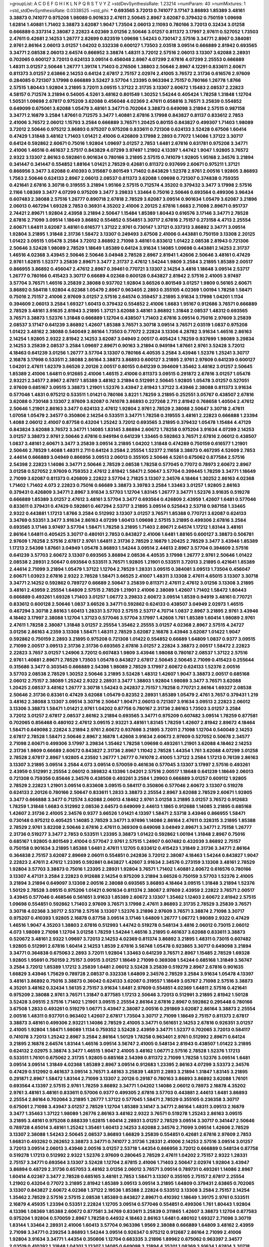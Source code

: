 >groupList:
A C D E F G H I K L
N P Q R S T V Y Z 
>stdDevSynthesisRate:
1.23214 
>numParam:
40
>numMixtures:
1
>std_stdDevSynthesisRate:
0.0338525
>std_phi:
***
0.693565 3.72013 0.741077 3.17147 3.86893 1.85389 3.48161 3.38873 0.741077 0.975208
1.98089 0.901633 2.47611 2.50645 2.8967 3.62087 0.379432 0.750159 1.09698 1.62814
1.40881 1.71402 3.38873 3.62087 1.9047 1.73504 2.06013 2.11093 0.780166 3.72013
0.32434 3.01258 0.666889 0.337314 2.38087 2.22823 4.02369 3.01256 2.50646 3.01257
0.811372 3.17997 2.97611 0.527052 1.73503 2.47611 0.42681 2.14253 1.26777 2.82699
0.823519 1.09698 1.54243 0.730147 2.57516 3.34771 2.8967 0.384081 2.9761 2.86164
2.06013 3.01257 1.04202 0.332338 0.600127 1.73503 2.03518 3.09514 0.666889 2.81942
0.693565 3.34771 2.08538 2.06013 2.64574 0.866952 3.38874 1.48311 3.72012 2.57516
2.06013 3.13307 3.62088 2.28931 0.702065 0.600127 3.72013 0.624133 3.09514 0.456048
2.8967 4.07299 2.67816 4.07299 2.25553 0.666889 1.48311 3.01257 2.50646 1.26777
1.39174 1.71403 0.276506 1.38803 2.50646 2.8967 4.12291 0.833611 2.60671 0.811373
3.01257 2.63866 2.14253 0.64124 2.67817 2.75157 2.02974 2.41005 3.76572 2.31736
0.616576 2.97609 0.284085 0.721307 3.17998 0.666889 3.52427 3.57704 1.23395 0.963394
2.75157 0.780166 1.26778 1.8766 2.57515 1.80443 1.92804 3.21895 3.72011 3.09515
1.37122 2.31735 3.13307 2.60672 1.15483 2.08537 2.22823 4.58157 0.712574 3.21894
0.54005 4.5261 3.48162 0.801549 1.30252 1.54244 0.405424 1.78258 1.31848 1.12704
1.50531 1.09698 2.67817 0.975209 3.62088 0.456048 4.02369 2.47611 0.658816 3.76571
3.25839 0.554852 0.649099 0.675061 3.62088 1.05479 3.48161 3.34771 0.702064 3.38873
0.649098 3.21894 2.57515 0.987158 3.34771 2.16879 3.2584 1.87661 0.712575 3.3477
1.40881 2.67816 3.17998 0.843827 0.81137 0.833612 2.7853 2.41006 3.76572 2.06012
1.15793 3.2584 0.666889 3.76571 1.20425 0.80155 0.843827 0.499307 1.71403 1.98089
3.72012 2.50646 0.975212 3.86893 0.975207 0.975208 0.833611 0.721308 0.624133 3.52428
0.67506 1.60414 0.47429 1.31848 3.48162 1.71403 1.01421 2.41006 0.426809 3.17998
2.2893 0.77072 1.14086 1.37122 3.30717 0.64124 0.592862 2.60671 0.75016 1.92804
1.09697 3.01257 2.7853 1.6481 2.67816 0.631781 0.975208 3.34771 2.41006 1.46516
0.461637 2.57517 0.843829 4.07299 3.97497 1.21902 4.13397 1.44742 1.9047 1.92805
3.76572 2.9322 3.13307 2.86163 0.592861 0.901634 0.780166 3.21895 2.57515 0.741079
1.92805 1.95168 2.34576 3.21894 0.341447 0.341447 0.554852 1.88164 1.01421 2.78529
0.42681 0.811372 0.937699 2.60671 0.975211 1.37121 0.866956 3.3477 3.62088 0.410393
0.315687 0.801549 1.71402 0.843829 1.52378 2.9761 2.00516 1.92805 3.86893 1.7563
2.50646 0.624133 2.8967 2.06013 2.08537 0.811373 3.62088 1.09698 0.721307 0.374838
0.759355 0.421641 2.67816 3.30718 0.319555 3.21894 1.95166 2.57515 0.712574 4.35202
0.379432 3.3477 3.17998 2.57516 2.1166 1.08369 3.3477 4.07299 0.975209 3.3477
3.29833 1.33464 0.75016 2.50646 0.693564 0.499306 3.96434 0.607483 2.38088 2.57516
1.26777 0.890718 2.67818 2.78529 3.62087 3.09514 0.901634 1.05479 3.62087 3.21896
2.06013 0.467294 1.69328 2.7853 0.36931 4.35202 2.41006 2.20125 2.67816 1.6683
2.71098 2.89671 0.951737 2.74421 2.89671 1.92804 2.43958 3.21894 2.50647 1.15484
1.85389 1.80443 0.616576 3.17146 3.34771 2.78528 2.67816 2.71099 3.09514 1.18649
3.86892 0.554852 0.554851 3.30717 2.67816 2.75157 0.273158 4.4713 2.25554 2.60671
1.64811 3.62087 3.48161 0.616577 1.37122 2.9761 0.730147 1.37121 0.337313 3.86892
3.34771 3.09514 1.92804 3.21895 1.31848 2.31736 1.58472 3.13307 0.249493 3.67508
2.41006 0.443881 0.750159 3.13308 2.20125 1.01422 3.09515 1.05478 3.2584 3.72012
3.86892 2.71098 3.48161 0.833612 1.01422 2.08538 2.81943 0.721306 2.50646 3.52428
1.98089 2.78529 1.18649 1.85389 0.64124 3.91634 1.14085 1.09698 0.443881 2.14253
2.31737 1.46516 4.02368 3.43945 2.50646 2.50646 3.04948 2.78528 2.8967 2.81941
1.42606 2.50646 3.48161 0.47429 2.9761 1.62815 1.52377 3.25839 2.89671 3.3477
2.31737 2.47612 1.54244 1.9809 3.2584 3.21895 1.85389 2.00517 0.866955 3.86892
0.456047 2.47612 2.8967 0.39461 0.770721 3.13307 2.14254 3.4816 1.18648 3.09514
2.53717 1.26777 0.780166 0.415423 3.30717 0.66689 4.02368 0.600128 0.843827 2.81942
2.57516 2.41005 3.97497 3.57704 3.76571 1.46516 3.25839 2.38088 0.937702 1.92804
3.66526 0.801549 3.01257 1.9809 0.56165 2.60671 3.86892 0.584118 1.92804 4.02368
1.05479 2.8967 0.963405 2.2893 0.355105 4.02369 1.00194 1.78258 1.58471 0.75016
2.75157 2.41006 2.97609 3.01257 2.57516 2.64574 0.359457 3.21895 3.91634 3.17998
1.04201 1.1134 0.394609 2.06013 3.2584 1.69327 1.60413 0.379432 0.554852 2.41006
1.6683 1.95167 0.912686 3.76571 0.666889 2.78529 3.48161 3.91635 2.81943 3.21895
1.37121 3.62088 3.48161 3.86892 1.31848 2.08537 1.48312 0.693565 3.76571 3.38873
1.52376 1.31848 0.666889 1.12704 0.438507 1.71403 2.67816 3.09514 0.75016 2.97609
3.25839 2.08537 3.17147 0.641239 3.86892 1.42607 1.85388 3.76571 3.30718 3.09514
3.76571 2.03519 1.0837 0.975208 1.01422 3.48162 2.38088 0.540049 2.86164 1.73503
0.77072 2.22824 3.13306 4.28782 3.91634 1.46516 2.86163 2.14254 1.92805 2.9322
2.81942 2.14253 3.62087 3.04949 2.00517 0.405424 1.78259 0.937699 1.98089 3.29834
2.14253 3.25839 2.08537 3.2584 1.09697 2.89671 0.90163 3.21894 0.949194 1.87661
2.9761 3.52428 3.72012 4.18463 0.641239 3.01256 1.26777 3.57704 3.13307 0.780166
4.40535 3.2584 3.43946 1.52376 1.25241 3.30717 2.16878 3.17998 0.533511 2.38088
2.86164 3.38873 3.86893 0.600127 3.21895 2.9761 2.97609 0.641239 0.600127 1.04201
2.47611 1.62379 3.66526 2.20126 2.00517 0.80155 0.641239 0.394609 1.35462 3.48162
3.01257 2.50645 1.85389 2.41006 1.64811 0.912685 2.41006 1.46515 2.41006 0.811373
3.09515 0.291872 2.67816 3.01257 1.05478 2.93221 2.34577 2.8967 2.67817 1.85389
3.48162 3.21894 0.512991 2.50645 1.92805 1.05478 3.01257 0.527051 2.97609 0.685167
3.09515 3.38873 1.21901 1.52376 3.43947 2.81943 1.37122 3.43946 2.38088 0.811373
3.91634 0.577046 1.4831 0.975212 0.533511 1.01421 0.780166 3.8221 1.78259 3.21895
0.252551 3.05767 0.438507 2.67816 3.62088 0.730148 3.13307 2.97609 3.62087 0.741078
3.86893 0.227268 2.711 2.81942 0.768658 1.40504 2.47612 2.50646 1.21901 2.86163
3.3477 0.624133 2.47612 1.92804 2.9761 2.78529 2.38088 2.50647 3.30718 2.47611
1.07058 1.05479 2.34577 0.350806 2.14254 0.533511 3.34771 1.78258 0.319555 3.48161
2.22823 0.666888 1.23394 1.4088 2.06012 2.41007 0.87758 0.43204 1.25242 3.72012
0.693565 3.21895 0.379432 1.05478 1.15484 4.47129 0.843824 3.62088 3.76572 3.34771
1.14085 1.83145 3.86894 2.60672 1.78258 0.975204 3.91634 4.07299 2.14253 3.01257
3.38873 2.9761 2.50646 2.67816 0.949194 0.641239 1.33465 0.592863 3.76571 2.67816
2.06012 0.438507 1.0837 3.48161 2.60671 3.3477 3.25839 3.09514 3.21895 1.04202
1.31848 0.474289 0.750159 0.616577 1.21901 2.50646 2.78529 1.4088 1.48311 2.711
0.64124 3.2584 2.25554 1.52377 2.11658 3.38873 0.467295 4.52609 2.7853 2.44614
0.666889 3.04949 0.866956 3.09513 2.06013 0.355105 2.50646 4.5261 0.675062 0.877584
2.57516 2.54398 2.22823 1.14086 3.34771 2.50646 2.78529 2.08538 1.78258 0.577045
0.77072 0.78973 2.60672 2.8967 3.01258 0.527052 2.97609 0.759353 2.47612 2.81942
1.58471 2.50647 3.57704 0.399445 1.78259 3.34771 1.18649 2.71099 3.62087 0.811373
0.426809 2.22822 3.57704 2.71825 3.13307 2.34576 4.18464 1.30252 2.86163 4.02368
1.71402 1.71402 4.073 2.22823 0.75016 0.66689 3.38873 3.39783 3.2584 1.33463
3.01257 1.92805 2.86163 0.379431 0.426809 3.34771 2.8967 3.91634 3.57703 1.12704
1.83145 1.26777 3.34771 1.52376 3.91635 0.519278 0.666889 1.85389 3.01257 2.47612
3.48161 3.57704 3.3477 0.693564 0.426809 2.43959 1.42607 1.6481 0.577046 0.833611
0.379431 0.47429 0.592861 0.467294 2.53717 3.21895 3.09514 0.525643 2.53718 0.987158
1.33465 2.9322 0.443881 1.17213 1.8766 3.2584 0.512992 3.13307 3.01257 3.76571
1.85388 0.770721 3.62087 0.624133 3.34769 0.53351 3.3477 3.91634 2.86163 4.07299
1.60413 1.09698 2.57515 3.21895 0.499306 2.67816 3.2584 0.693565 3.17146 3.97497
3.57704 1.58471 1.78258 3.21895 1.71403 2.89671 2.64574 1.17212 1.83144 3.48161
2.86164 1.64811 0.405425 3.30717 0.480101 2.7853 0.843827 2.41006 1.6481 1.88165
0.600127 3.38873 0.506781 2.97609 1.78258 2.57516 2.67817 2.9761 1.64811 2.31736
2.78529 2.16879 1.20425 2.78529 3.3477 3.43946 1.85389 1.17213 2.54398 1.87661
3.04949 1.05478 3.86893 1.54244 3.09514 2.44613 2.8967 3.57704 0.394609 2.57516
0.641239 3.57703 2.60672 3.13307 0.693565 3.86894 2.08536 4.40535 3.17998 1.26777
2.9761 2.50646 1.01422 2.08538 2.28931 2.50647 0.693564 0.533511 3.76571 1.92805
1.21901 0.533511 3.72013 3.21895 0.421641 1.85389 2.44614 2.71099 3.21894 1.05479
1.37122 1.12704 2.78529 1.28331 3.09515 0.384081 3.09513 1.73504 0.456047 2.60671
1.03923 2.67816 2.9322 2.78528 1.58471 3.66525 2.41007 1.48311 3.13308 2.47611
4.65015 3.13307 3.30718 3.34771 2.14252 0.592862 0.789727 0.66689 2.50647 3.25839
0.811371 2.47611 2.47612 3.01256 3.13308 3.21895 3.48161 2.43959 2.25554 1.64809
2.57515 2.78529 1.21901 2.41006 2.38089 1.42607 1.71402 1.58472 1.80443 0.666889
0.493261 1.69328 1.71403 3.01257 1.06772 3.29833 2.60672 3.09514 1.8539 0.94919
3.48161 0.770721 0.833612 0.600128 2.50646 1.0837 3.66526 3.34771 0.592862 0.624133
0.438507 3.04949 2.02973 1.46515 0.467294 3.30718 2.86163 1.60413 1.28331 3.57703
2.57515 2.53717 4.70714 1.0837 2.8967 3.21895 2.9761 3.43946 4.18462 3.17997
2.38088 1.12704 1.37123 0.577046 3.57704 3.17997 1.42608 1.761 1.85389 1.60414
1.98089 2.9761 2.47611 1.78258 2.38087 1.31848 3.01257 2.25554 1.35462 2.25555
3.01257 4.02368 2.8967 2.57515 4.24727 3.01256 2.86163 4.2359 3.13308 1.58471
1.48311 2.78529 3.62087 2.16878 3.43946 3.62087 1.01422 1.9047 0.592862 0.750159
2.2893 3.21895 0.975208 0.721308 1.01422 0.554852 0.66689 1.64809 1.0837 0.9377
3.09515 2.71099 2.00517 3.09513 2.31736 2.31736 0.693565 2.67816 3.01257 2.22824
3.38873 2.00517 1.58472 2.22823 2.22823 3.7657 3.01257 1.24906 3.72012 0.607483
1.9809 3.43946 1.98088 0.780167 2.08537 1.37122 2.57516 2.9761 1.40881 2.89671
2.78529 1.73503 1.05478 0.843827 2.67817 2.50645 2.50645 2.71099 0.415423 0.255644
0.315686 3.3477 0.303545 0.666889 2.54398 1.98089 2.78529 3.17997 2.60672 0.624133
1.52376 2.00516 3.57703 2.08538 2.78529 1.30252 2.50646 3.21895 3.52428 1.48312
1.42607 1.9047 3.38873 2.00517 0.685168 2.06012 2.75157 2.38089 1.25242 2.9322
2.28931 3.3477 1.38803 1.92804 1.98089 3.3477 3.76571 3.62088 1.20425 2.08537
3.48162 1.26777 3.30718 1.54243 0.242837 2.75157 1.78258 0.770721 2.86164 1.69327
2.08538 2.50646 2.31736 0.83361 0.47429 3.62088 1.05479 0.82352 2.28931 1.85389
1.05479 2.4761 3.7657 0.379431 1.219 3.48162 2.38088 3.13307 3.09514 3.30716
2.50647 1.90471 2.06013 0.721307 3.91634 3.09513 2.22823 2.06012 3.13306 3.38873
1.58471 1.01421 2.9761 1.04202 0.87758 0.780167 2.31736 2.86163 1.73503 3.01257
3.2584 3.72012 3.01257 2.67817 2.08537 2.86162 3.21894 0.693565 3.34771 0.975209
0.607482 3.09514 1.78259 0.877581 0.702065 0.856468 0.480102 2.47612 3.09515 2.93221
3.48161 1.83145 1.78259 1.42607 2.81942 2.89672 4.18464 1.58471 0.649098 2.22824
3.21894 2.9761 2.60672 0.937698 3.21895 3.72011 2.71098 1.12704 0.540049 2.14253
2.67817 2.78528 1.58471 2.50646 2.8967 2.16878 1.42608 3.91634 2.60673 2.97609
0.527052 0.50678 2.34577 2.71098 2.60671 0.499306 3.17997 3.29834 1.35462 1.78258
1.09698 0.493261 1.21901 3.62088 4.18462 2.14253 2.31736 1.9809 0.66689 2.60672
0.843827 2.31736 2.8967 1.11042 2.78528 1.44354 1.761 3.62088 4.07299 3.01258
2.78528 2.67817 2.8967 1.92805 4.23592 1.26777 1.26777 0.741078 2.41005 1.37122
3.2584 1.17213 0.76139 2.86163 3.13307 3.21895 3.09514 3.2584 4.073 3.09514
0.570059 0.461636 0.577045 3.13307 3.17997 2.57516 0.493261 2.43959 0.512991 2.25554
2.06012 0.389832 4.13396 1.04201 2.57516 2.00517 1.18648 0.641239 1.18649 2.06013
0.721308 0.759356 0.85646 2.34576 0.438508 0.493261 3.2584 1.29903 0.666889 3.01257
0.609112 1.92805 2.78529 2.22823 1.21901 3.09514 0.833608 3.09515 0.584117 0.350806
0.577046 2.60672 3.13307 0.519278 0.624133 2.20126 0.780166 2.50647 0.833611 1.2833
3.38873 2.25554 2.8967 3.62088 2.78529 2.60671 1.92805 3.3477 0.666888 3.3477
0.712574 3.62088 2.06013 4.18462 2.9761 3.01258 3.21895 3.01257 3.76572 0.912683
1.78259 1.31848 1.6683 0.512992 2.08536 2.64573 0.649099 2.44613 1.1865 0.912688
1.14085 3.21895 0.685168 1.42607 2.31736 2.41005 2.34576 0.9377 3.66526 1.01421
4.13397 1.58471 2.53718 3.43946 0.866955 1.58471 0.730148 0.975212 0.405425 1.14085
2.78529 3.34771 3.97496 1.14086 2.86164 2.47611 0.328315 3.21895 1.85388 2.78529
2.9761 3.82208 2.50646 2.67816 2.47611 0.369309 0.649098 3.04949 2.89671 3.34771
2.75158 1.26777 2.31736 0.519277 3.3477 2.7853 0.533511 1.23395 3.38873 1.01422
0.592862 1.00194 1.31848 2.8967 0.75016 0.685167 1.92805 0.801549 2.41004 0.577047
2.9761 2.57515 1.24907 0.607482 0.432039 3.86892 2.75157 0.750158 0.901634 3.21895
1.85388 1.6481 2.47611 1.12705 0.833612 0.415423 1.31849 2.31736 3.34771 2.86164
0.364838 2.75157 3.62087 2.89669 2.06011 0.554851 0.242836 3.72012 2.38087 4.18463
1.54244 0.843827 1.9047 2.22823 2.47611 2.47612 1.23395 0.592861 0.843827 1.42607
3.91634 2.34576 0.273159 3.13308 3.48161 2.78529 1.92804 3.57703 3.38873 0.75016
1.23395 2.28931 1.92804 3.76571 1.71402 1.40881 2.60672 0.616576 0.780166 3.13307
4.47131 3.2584 2.22823 0.912688 2.14254 0.975209 3.21894 3.66526 0.750159 3.57703
1.52376 2.41005 3.21894 3.21894 0.649097 3.13308 2.00516 2.38088 0.693565 3.86893
4.18464 3.09515 1.31848 3.21894 1.52376 1.50129 2.78528 3.09515 0.975206 1.01421
0.901634 0.811374 2.38087 2.97609 2.43959 2.22822 3.76571 2.00517 3.43945 0.577046
0.468546 0.561651 3.91633 1.85389 2.60672 3.13307 1.35462 1.12403 2.60672 2.81942
2.57515 1.09698 0.554851 0.592862 1.71403 2.97609 3.76571 3.17998 2.47611 3.86893
2.31735 2.78529 3.25839 3.76571 3.30718 4.02368 3.30717 2.53718 2.57516 3.13307
1.52376 3.21896 2.97609 3.76571 3.38874 2.71098 3.30717 0.975207 0.410393 1.92805
2.16878 0.87758 3.09514 3.17146 1.64809 1.26777 1.06772 1.98089 2.9322 0.47429
1.46516 1.9047 4.35203 1.38803 2.67816 0.512993 1.44742 0.519278 0.548134 3.4816
2.06012 0.73015 2.06012 4.073 1.98089 2.71098 1.12704 3.01258 1.78259 1.54244
1.46516 3.21895 0.461637 3.62088 0.833611 3.38873 0.520672 3.48161 2.9322 1.09697
3.72013 2.14253 4.02369 0.811374 3.86892 3.21895 1.48311 0.73015 0.607482 1.92805
0.512991 2.67816 1.60414 2.14253 1.8539 2.67816 3.56748 1.05478 0.923865 3.30717
0.649098 3.21894 3.34771 0.364838 0.675063 2.2893 3.72011 1.92804 1.33463 0.641239
3.76571 2.8967 1.15485 2.78529 1.69328 1.92805 1.95691 0.750159 2.75157 3.09515
3.01257 1.18649 2.71099 0.369308 1.54244 0.685168 1.31849 3.56747 3.2584 3.72012
1.85389 1.17212 3.25839 1.6481 2.06012 3.52428 3.25839 0.519279 2.8967 2.67816
0.901635 1.66829 3.43946 1.75629 0.789728 2.08537 0.332338 1.64809 2.34576 2.78529
3.2584 3.91634 1.05478 4.13397 3.48161 3.86892 0.75016 3.38873 0.36042 0.624133
3.62087 0.319557 1.18649 3.05767 2.71098 2.57516 3.38873 4.35201 3.48162 0.32434
1.56135 2.75157 3.91634 1.6481 2.97609 0.554851 4.02369 1.64811 2.57516 0.421641
0.975209 2.38088 2.9761 3.76571 1.31847 0.877585 1.17213 2.50646 3.72013 0.512991
3.21895 2.81942 1.50128 3.52428 3.09515 2.57516 1.71402 1.21901 3.09515 2.25554
2.86164 2.67816 2.8967 0.592862 0.295448 0.780166 3.67508 1.2833 0.493261 0.519279
1.06771 3.43947 2.38087 2.00516 0.291869 3.62087 2.86164 3.38873 2.25554 2.00516
1.48311 0.937701 0.963402 1.42607 2.67817 1.73504 3.30717 2.71099 1.18649 2.75157
0.811373 2.67817 3.38873 3.48161 0.499306 2.93221 1.14086 2.78529 2.41005 3.34771
0.561651 2.14253 2.67816 0.926351 3.01257 2.41005 1.92804 1.58471 1.98089 1.1134
0.759352 3.52428 2.43959 3.34771 1.52377 0.702065 3.72013 0.584117 0.741078 3.72013
1.25242 2.8967 3.2584 2.86164 1.50129 1.78258 0.963401 2.9761 0.512992 2.89671
0.64124 3.21895 2.16878 2.64574 1.83144 1.46516 3.09514 3.56747 2.41005 0.548134
2.81943 0.438507 1.01422 3.21895 0.624132 2.02975 3.38874 3.3477 1.46515 1.9047
2.41005 3.48162 1.06771 2.57516 2.78528 1.52376 1.17213 0.533511 1.76101 0.675062
2.31735 1.92805 0.685168 2.54398 0.811372 2.71099 1.78258 1.52376 3.09514 1.6481
3.09514 3.09514 1.31849 4.02368 1.85389 2.8967 3.09514 0.912683 1.23395 2.86163
4.07299 3.53373 2.34576 0.47429 0.512992 0.461637 3.09514 3.76571 3.48163 3.25839
1.48311 2.2893 3.21894 1.31847 1.83145 3.21895 0.291871 2.8967 1.58472 1.83144
2.71099 3.13307 2.20126 0.29187 0.780163 3.86893 3.86892 3.62088 1.76101 0.693564
4.13397 2.57515 2.9761 1.78259 3.86892 3.34771 1.04202 1.14086 2.06012 0.78973
2.16878 4.35202 2.9761 3.48161 3.48161 0.833611 0.57006 0.9377 0.499305 2.67816
3.57703 0.443881 2.44613 1.6481 3.86893 2.25554 2.86164 0.702064 3.21895 1.26777
1.37122 0.577045 1.58471 2.78529 0.355105 0.236358 3.30717 0.675061 2.71098 3.43947
3.01257 2.78529 1.12704 1.85389 3.14147 3.34771 2.86164 1.48311 3.09513 2.16879
3.3477 1.35463 1.37122 1.98089 1.26776 2.86163 3.48162 2.9322 3.76571 0.519278
1.25243 2.86163 3.09515 3.21895 3.48161 0.975208 0.888339 1.62815 1.60414 2.28931
3.01257 2.78529 3.09514 3.30717 0.341447 2.50646 0.789728 4.65014 3.48161 1.25242
1.35461 1.60413 2.14253 3.62088 2.34576 2.71099 3.09514 1.42606 2.78529 3.13307
2.38088 1.54243 2.50645 2.08537 3.86893 1.66829 3.25839 0.554851 0.42681 2.67816
2.97609 2.7853 1.66831 0.493262 0.262652 3.38873 3.34771 0.741077 2.31736 1.28331
2.41006 2.14253 2.57516 3.09514 3.01257 3.72013 3.09514 2.06013 3.43946 2.00516
3.01257 2.53718 1.44354 0.866956 3.72012 0.666889 0.548134 0.87758 0.519278 1.17213
0.512992 2.9322 1.52376 2.97609 0.280645 2.78529 2.47611 1.04202 2.75157 2.9322
1.28331 2.75157 3.34771 0.693564 3.13307 3.52428 1.12704 2.67815 2.41006 1.71403
2.50647 2.02974 1.92804 3.43947 3.86894 0.48729 2.31736 0.657053 3.48162 3.01256
2.06012 3.76571 3.09514 0.789731 0.493261 1.14086 2.8967 1.60414 4.02367 3.3477
2.78528 0.685165 3.48161 2.7853 1.58471 3.13307 0.355105 2.75157 2.67817 2.25554
1.21902 0.43204 0.77072 3.21895 2.81942 1.85389 3.09513 3.09514 3.21895 1.64809
0.379431 2.63865 0.702065 3.13307 0.843827 2.60672 4.02368 1.37122 2.19536 1.85388
2.22824 0.533512 3.13308 3.2584 2.75157 2.14254 1.35462 2.78529 2.57516 2.57515
2.08538 1.85389 0.843827 2.89671 0.410392 1.18649 1.39175 2.9761 0.533511 2.16879
4.45935 1.23394 0.53351 2.22824 1.12705 3.09514 0.577046 0.554851 0.499306 1.761
1.80443 1.92804 4.13396 1.08369 1.85388 2.60672 0.877581 3.34769 0.833611 3.25839
0.311865 1.42607 3.38873 1.12704 0.877583 0.975204 1.92804 0.570059 2.8967 1.78258
0.44932 4.18463 2.86163 1.6481 0.480102 1.69327 2.71098 3.30719 1.83144 1.33464
2.28931 2.41006 1.60413 3.57704 0.963396 1.9569 2.38088 0.666889 1.64809 3.48162
2.43959 2.71098 3.34771 0.239254 3.86893 1.54244 3.09514 0.926347 0.975212 0.912687
2.86164 2.71099 2.41006 1.92804 3.91634 3.34771 1.44354 0.350806 1.12704 0.683335
3.21896 1.89962 0.675062 0.963397 2.34577 2.03519 0.410392 1.31848 1.04201 3.13307
1.14085 0.649098 3.21894 4.35201 1.08369 3.91634 1.62814 3.30718 2.57516 0.394609
4.29933 0.548133 0.512991 2.89671 0.789728 0.499307 0.666889 0.616576 2.86164 0.693565
0.554851 0.843828 2.8967 2.78529 3.34771 3.38873 3.21895 1.6683 0.901635 2.22823
1.66829 2.08537 3.62088 0.493261 1.33464 2.41005 2.97609 2.02974 0.675059 1.05479
0.415423 0.937701 2.44614 0.675062 1.85389 3.72012 1.18649 1.38803 3.34771 0.987159
1.20103 1.95168 0.843828 3.30717 3.48162 3.43946 1.69328 0.685167 0.866957 2.60672
3.34771 2.9761 0.675062 3.25841 3.2584 1.20103 1.4088 2.75158 0.901628 2.78529
3.48161 0.866956 1.56135 2.9761 0.780165 1.05479 4.70714 3.25839 2.67817 3.09514
1.35462 3.25839 3.38873 0.341447 4.40535 0.949187 0.937699 0.741077 3.2584 2.50646
2.02974 3.2584 2.31736 1.06771 2.8967 0.693565 0.341447 0.443882 0.926344 3.34771
2.00517 1.05479 1.64811 0.461637 0.624133 0.480102 2.22823 1.31849 1.66829 0.937704
1.83143 3.38873 3.09515 2.11659 3.72013 0.759352 3.17997 0.443881 1.18649 3.57704
3.17997 0.443882 1.85388 1.71402 2.08537 2.08536 0.426809 2.97609 0.649098 1.92805
1.48311 0.963403 5.23078 1.9047 4.18462 1.26777 2.9761 3.21896 3.91635 2.9322
3.3477 3.13308 0.937704 0.355104 0.937704 1.6683 2.78529 0.373836 2.00516 1.26777
2.9322 1.05479 2.43959 0.693565 3.13307 1.21901 1.98089 3.05766 2.89669 2.71098
1.60413 3.62087 0.937701 2.34575 3.01258 3.13307 2.41005 1.28331 1.28331 1.12704
2.50646 2.75156 0.328314 3.09515 0.333229 0.633476 0.666889 0.607482 2.89671 2.31737
2.57517 1.73503 0.721307 3.72011 1.60414 1.06772 0.641239 3.09515 3.01257 2.81942
1.37122 0.87758 1.80443 2.11658 3.57704 0.901637 3.13307 1.37122 2.25553 1.80443
2.81942 2.00517 2.06013 3.62088 2.78529 3.09514 0.554851 3.09513 3.57704 3.2584
1.54243 3.86892 1.71403 2.81944 1.17212 4.35201 1.20425 3.13308 0.780167 3.62088
2.47612 1.14086 2.67816 1.25242 1.54243 2.22824 3.21895 2.38087 2.22823 3.52428
3.01257 3.01257 3.48161 3.30718 2.31736 2.31736 3.34771 3.21894 1.18648 3.62088
2.71099 2.71098 2.16878 1.39175 1.98088 0.759352 3.09514 3.48161 2.8967 2.41007
0.506781 1.75629 1.58471 3.3477 0.40434 3.09513 1.54243 3.13308 1.35462 0.443881
3.57705 2.57516 2.50645 0.44388 3.3477 3.01257 0.975209 3.30719 1.64809 3.72012
0.480102 3.76572 2.41006 0.75016 2.7853 3.13308 1.92804 0.975208 3.13307 3.48161
2.41006 1.78258 1.73503 0.456047 1.54243 0.963401 2.00516 2.03519 0.519279 3.17998
1.8539 1.08369 3.72013 1.60414 3.72012 3.91634 0.721307 2.2893 2.50646 3.76571
4.18463 0.577047 0.480102 2.86163 3.57704 3.01257 0.811369 0.901633 0.624132 0.355104
1.37122 2.57516 2.67816 2.64574 0.359456 2.8967 1.15483 1.71402 2.9761 1.48311
3.62089 1.71402 0.741078 2.67817 3.01258 3.48161 1.60413 2.89671 1.90471 0.693564
0.937704 2.41005 2.60671 2.22824 0.658815 0.600127 0.877581 2.31736 0.712576 1.69328
4.02368 4.35202 2.64575 0.426809 2.8967 1.48311 1.46516 1.35462 1.54243 4.18464
0.533511 0.341447 1.05478 0.499306 2.57516 1.83144 2.67817 2.47611 1.44355 2.89671
0.811373 1.83144 2.31737 2.78529 1.85389 3.21894 2.57516 0.480102 1.0837 1.05479
3.2584 2.06013 2.22823 0.949193 3.62088 3.3477 2.71098 2.31737 4.02369 2.31736
2.9322 1.28675 0.624133 3.21895 3.01257 1.08369 2.20125 3.48161 2.31737 3.48161
4.83615 2.00516 3.62089 1.17212 1.46515 3.01256 0.36931 2.06014 0.877583 0.600129
0.633475 2.57516 2.64575 2.78529 1.85389 0.780166 2.41006 2.8967 0.332338 3.2584
3.21895 1.6238 3.48162 1.46515 3.38873 3.62088 1.83144 2.97609 3.2584 0.426809
0.9377 0.960827 3.38873 2.50646 0.685167 0.811372 3.57703 1.92805 2.57516 0.937699
2.64574 0.759353 2.25554 0.741077 2.57515 3.43947 2.06013 1.58472 1.58471 1.05479
2.57516 0.512991 3.72013 3.3477 1.04201 3.86892 2.97609 0.9377 2.14253 1.48311
2.81943 0.64124 3.38873 2.25554 2.47612 3.62088 2.11659 0.533511 2.75157 0.693564
2.8967 3.30717 0.47429 1.85389 3.09514 3.97498 1.37122 3.86893 3.09514 3.13308
3.7657 3.09514 1.37122 2.50647 3.86893 0.901634 2.54398 1.60413 3.76571 3.09514
2.57516 1.33464 1.95167 2.7853 4.07299 3.17147 3.01257 3.48161 0.554852 3.72012
3.09513 3.86892 2.08537 2.16878 3.72012 3.43945 1.1865 1.69327 0.693564 1.83144
3.3477 0.75016 3.13308 1.40882 0.693564 0.721307 3.30717 1.23395 0.97521 2.31737
0.693564 3.01257 2.64574 0.833611 1.01421 0.533511 0.693565 2.75156 3.01256 0.721307
0.554851 1.80443 0.474289 3.01256 1.46124 2.81943 1.48311 2.06012 1.42607 3.13307
2.50645 0.512992 3.43946 0.666888 1.78259 1.31848 2.41006 2.71098 1.69328 0.866957
0.80155 2.08538 1.17213 3.86893 1.17212 3.2584 3.57704 3.62088 1.6481 0.83361
1.17213 1.17213 3.09514 0.499306 0.64124 3.72011 1.78259 0.461637 2.41006 2.00517
1.31848 3.2584 3.01257 3.48161 1.80444 0.438507 0.47429 2.06013 2.06012 2.06012
1.09698 0.912687 4.07299 1.31848 3.17146 3.91634 4.40536 0.975212 1.21902 2.41006
2.9761 2.93221 0.420513 2.41006 1.05478 2.64574 4.07299 3.62088 3.62089 3.25839
0.20204 1.31848 1.09698 3.56748 2.9761 2.31736 2.50646 2.86162 2.02974 0.64124
2.60671 0.975209 1.01422 3.52428 2.9322 1.56133 2.08536 0.721307 3.43947 0.426808
1.01422 3.76571 2.28931 3.38873 3.62087 2.86164 2.06012 2.41006 3.76572 2.67817
2.57516 1.23395 1.92804 1.78258 1.09697 2.02975 2.08537 1.60413 2.60671 2.14254
1.37122 1.42608 1.25242 2.57516 3.72012 0.675062 2.50646 0.288338 0.912684 1.23396
3.52428 3.13307 0.649098 2.22823 2.86163 2.86164 2.28931 1.14086 1.54243 2.06013
3.91634 3.09514 4.52609 2.41006 1.50129 0.9377 1.9047 2.67817 1.6481 1.40881
2.22824 2.2893 2.9761 0.456048 2.9761 0.426809 2.86164 2.78529 2.8967 2.64574
0.960828 1.66829 3.72012 0.926347 3.01257 0.741077 3.09513 2.89671 3.48162 3.66525
0.315687 0.675062 2.50646 3.62088 2.00516 3.09514 3.76571 0.438506 3.52428 2.81943
2.86164 2.25554 2.74421 2.47612 0.592862 2.78529 0.512992 3.17999 1.09698 0.721307
3.72012 2.67817 1.30252 3.48162 3.21894 1.18649 1.78259 2.16877 2.78528 3.21895
2.06012 1.20103 1.85389 0.512991 1.78258 0.512991 0.554852 3.48161 2.9322 3.76571
2.78529 1.52376 1.42608 0.384082 3.57704 2.38088 3.62087 3.21894 3.21895 2.08538
1.62379 2.41005 1.71402 2.06012 2.8967 1.78258 1.48311 1.11339 3.72013 2.28931
2.86163 2.50645 1.26777 1.73503 2.14253 3.52428 3.66525 0.332339 1.98089 0.712574
1.46517 2.20126 3.13308 1.01422 1.92804 3.38873 2.41007 3.21895 3.21895 2.67816
2.94006 1.40881 3.38873 3.48162 2.89671 1.90471 0.685167 0.631781 0.666888 3.67508
1.26777 2.08538 0.561651 1.18649 1.21901 2.67817 1.01422 1.01422 0.525642 2.22824
3.82209 1.25242 3.57705 2.64574 2.74422 3.76571 2.08537 2.94007 3.86893 1.14086
2.11658 2.8967 1.52377 1.21901 0.721304 1.00194 3.2584 1.35462 3.48161 2.81942
3.34771 3.09513 1.18649 1.52376 0.468547 3.09514 2.47611 3.48161 0.384081 0.949193
2.78529 3.09515 4.35202 2.57516 3.62087 1.78258 0.548133 2.02974 2.06012 3.62087
0.307265 1.9047 0.554852 1.58471 1.6481 2.31736 1.60413 2.94006 3.01257 2.67816
2.08537 1.01422 0.877582 2.44613 3.21895 3.62087 2.94007 0.337314 1.33463 0.438507
1.33464 3.21894 1.35462 0.57006 1.50128 0.426809 3.72012 2.60671 0.77072 2.57516
0.616578 0.47429 0.843827 0.833612 3.3477 2.08538 0.379431 0.616577 0.833611 1.54243
1.98089 0.901635 2.08537 2.47611 2.22824 2.9761 2.9761 0.631782 0.901634 0.949196
2.81942 2.20125 0.624133 0.843827 0.480101 1.26777 2.71098 1.56134 3.21895 0.949187
3.48161 0.57006 0.512991 2.41006 1.48311 1.9047 2.41005 1.58471 1.04201 1.73503
2.47611 2.50646 2.34576 2.22823 1.35462 3.76571 3.21895 1.26777 4.5261 2.9761
0.186797 0.57006 0.600127 3.13307 1.92805 2.06012 1.54244 1.80444 2.38088 3.52428
1.73503 2.81943 2.41006 3.04949 2.34577 0.949191 0.443881 0.512991 3.01257 2.7853
3.76572 2.60672 0.461637 1.83144 2.7853 2.00516 0.505426 2.41006 0.600128 2.67817
0.443882 2.31736 0.499306 3.01257 2.22823 1.80444 0.877581 1.02665 3.17997 4.29932
1.73503 3.91634 1.6481 2.31737 2.50647 2.7853 2.75158 0.759352 1.78259 0.506781
0.823519 1.50129 2.81943 3.21895 2.57516 0.80155 3.66525 1.78258 3.72012 2.67816
1.80443 2.93219 2.44614 1.58472 2.75156 2.75157 2.06012 3.13307 0.44388 0.631782
3.57704 1.42607 1.14086 3.62087 2.7853 3.30718 0.987166 3.13307 2.00517 3.43946
1.80444 1.28331 3.91635 2.8967 2.34576 3.34771 3.3477 0.519278 3.52428 3.62087
0.337314 0.624133 2.50647 1.48311 0.789727 2.4396 2.14253 1.44355 2.14253 2.08537
2.97609 1.87661 4.02369 2.14253 1.21901 3.43946 2.31736 1.38802 3.48161 3.48162
3.30717 0.369309 3.34771 3.76571 0.877582 0.801549 2.50646 2.34577 3.34771 3.76571
1.69327 1.85389 2.67816 3.01257 3.09514 0.506781 1.56134 3.76571 2.41006 3.48161
2.8967 1.64809 1.05479 1.73503 3.21894 0.467294 2.57516 1.60413 2.31736 1.11042
0.512992 2.00517 1.46516 3.72013 1.78258 1.17212 4.23591 3.29832 1.01422 0.890718
2.06013 3.62087 2.67817 0.975206 1.37122 0.901634 0.759353 2.67816 3.48161 3.21894
1.35462 0.866956 0.901634 1.26777 3.48161 0.866955 2.60671 1.31848 3.30717 3.62087
0.811372 0.443881 1.56553 2.14254 3.01257 2.67816 3.25839 3.62088 1.35462 0.975206
3.43947 2.22823 0.901634 2.64575 2.22823 1.0837 2.28931 0.780167 2.14254 3.52428
2.41006 2.86163 2.50646 1.12704 3.21895 1.95691 2.78529 3.13308 3.48161 2.41006
0.866956 4.07299 3.09514 3.38873 2.711 2.50647 2.43959 0.432039 3.3477 0.410393
1.01421 3.43946 0.86696 1.58472 3.21894 1.23395 3.09515 2.63866 1.92805 0.937701
2.9322 0.901635 1.0837 2.08538 0.480102 1.56553 2.11093 1.37121 3.09514 2.57516
1.66829 1.37122 0.554852 3.57704 2.16879 1.48311 1.26776 2.8967 3.48162 3.38873
3.01256 0.833614 3.21894 2.78529 1.01422 1.05479 1.12704 1.58472 3.62088 1.98089
2.60671 1.48311 2.50646 1.37122 1.71402 2.7853 3.3477 0.461636 0.9377 1.05479
3.62088 2.44613 0.584118 2.20126 2.86164 3.04949 2.9761 0.657053 1.54243 3.17996
1.71403 2.57516 3.2584 2.75157 0.721308 2.7853 2.50646 1.66829 3.30717 2.67816
1.18649 1.71401 0.811369 1.98089 0.975207 1.58471 3.01257 0.721308 2.78529 0.394609
2.9761 0.449322 0.975209 4.29933 0.780166 0.410393 0.554852 3.57703 3.66526 2.9761
0.721307 3.09514 2.00517 0.823518 3.86893 1.11042 0.512991 2.8967 0.280645 0.721308
0.399445 0.780166 2.50646 1.90471 1.9047 4.02368 0.443881 0.780166 2.86164 0.770721
1.69328 0.823519 3.52428 4.29934 0.499306 2.71099 2.78529 2.41005 2.8967 2.75157
2.81941 1.05478 2.57515 1.01422 2.60671 0.519278 1.85388 2.78529 3.09514 2.47612
0.666889 3.21894 3.21895 2.22823 3.43947 2.9761 2.74421 3.13307 1.00194 3.34771
2.31736 2.00516 2.8967 2.78529 1.05478 2.06013 4.40536 3.62088 0.64124 1.08369
0.616577 4.29932 3.62088 1.26777 2.75157 0.693563 2.67817 2.41006 2.67816 0.624133
2.41006 2.14254 2.14253 2.97609 1.18649 0.332338 1.42607 2.47611 1.92804 0.584118
2.57516 1.6481 2.25554 3.38873 3.34771 2.47611 2.78529 0.759353 1.54243 0.421642
2.67816 0.379433 1.01421 3.34771 2.78528 2.67816 3.09514 2.38088 0.512992 3.62088
1.26777 2.38088 3.57704 2.86163 0.600127 1.73503 2.41006 3.72013 3.04949 0.474289
2.67817 0.770719 1.52376 3.48162 1.26777 1.60413 2.41005 0.527052 2.28931 3.34771
0.666889 3.52428 2.31736 2.67817 0.975208 2.60671 1.14086 3.09514 3.52428 2.41006
3.21894 2.31736 3.34771 2.57515 0.443881 2.78529 2.38088 0.811372 1.04201 2.9761
3.76571 1.21901 2.22824 2.7853 1.71404 2.57516 2.22823 3.09514 0.791845 1.02665
3.48161 3.72012 3.48161 3.21895 3.72012 0.780166 2.38088 2.22823 3.09514 1.48312
0.295447 2.8967 2.9761 3.09514 1.58472 1.83144 3.2584 0.649098 1.54243 1.33464
3.86893 1.14086 3.62087 2.22824 1.48311 3.43945 2.8967 0.29187 3.62087 3.04949
1.21901 3.62088 0.768656 4.02368 2.06012 1.92804 0.94919 3.72012 0.901634 3.57704
3.72013 4.70714 1.52376 3.38874 2.41006 0.926348 0.789728 2.38088 3.01257 0.780166
3.62088 1.14085 0.474289 2.44613 1.64811 2.50645 1.23395 0.410393 3.21894 2.9322
1.14086 1.21901 1.73503 1.52376 1.58472 3.38873 3.4816 1.78259 3.52428 3.01257
0.888335 0.624133 0.410393 3.09515 2.31736 1.33464 1.60413 2.81943 2.50647 0.901634
0.801549 1.88163 3.13308 3.48161 2.57517 2.97609 1.4088 2.31736 0.702065 3.62088
4.70714 1.0837 4.18464 0.811373 2.06013 3.38874 2.2893 3.09515 2.86163 1.52376
2.00516 2.14254 1.92804 2.06012 2.47612 3.09515 3.62088 0.379432 2.9761 2.97609
1.60413 3.3477 3.29833 3.34771 0.493261 3.91635 2.47612 1.761 0.75016 0.21012
2.14253 1.64811 2.50647 3.43946 4.35201 0.721307 2.47611 1.05478 0.369309 2.50646
3.30717 2.22824 1.42607 1.58471 2.47611 3.09515 1.66829 1.18649 0.811373 3.21895
1.78258 2.78529 0.730146 3.05767 1.02664 1.14085 1.28331 3.72012 2.60672 3.17997
1.92805 0.493261 2.50646 2.50645 2.41006 2.50645 1.20426 2.53717 0.554852 3.34771
3.57703 3.38873 2.31737 0.399445 0.641239 3.2584 0.355105 0.303546 0.833611 3.3477
2.16879 3.38873 2.89671 2.64574 1.92805 3.17998 3.52428 2.71098 0.770721 3.48161
2.75157 2.00517 2.8967 2.47611 2.16879 3.48161 1.54244 1.14086 3.25839 0.877581
3.21894 1.92805 3.72012 2.31736 0.9634 3.01257 2.22824 0.415423 3.0495 0.248826
2.50645 0.721307 2.41006 4.02368 0.592862 1.76101 3.29832 3.21894 0.721307 2.94008
0.379432 0.426809 2.08538 1.42607 4.35201 0.554851 2.78529 2.31737 1.21901 2.00516
2.53717 4.23591 0.666889 2.38088 1.18649 1.78258 0.866958 0.410393 1.0837 2.89671
3.38873 0.949187 0.533511 0.64124 2.28931 1.98089 0.888336 0.577047 3.91634 1.73503
1.37122 0.87758 4.35202 0.92387 3.21895 2.22823 3.25838 2.7853 3.01258 1.60413
0.600127 1.98088 0.9377 1.30252 2.89671 2.86163 0.975207 3.34771 3.76571 0.600128
0.975207 1.21902 1.58471 2.06013 3.13308 0.53351 2.14254 3.34771 1.8766 2.31736
0.811372 2.2893 3.48162 1.71402 1.92805 2.22823 2.31736 3.13307 1.33465 1.17213
0.780166 3.09514 0.341446 1.52376 2.41006 1.42607 0.480102 3.4816 2.00516 2.47612
0.415423 3.38873 3.3477 2.67817 3.86893 0.649098 0.592861 1.00194 0.666889 2.50646
0.987162 3.13307 0.937698 3.21895 2.67816 3.21895 2.28931 1.09698 0.866955 3.21895
3.09515 2.78528 2.86163 3.09514 2.31736 0.963401 0.712574 0.57006 1.56135 0.405424
0.9634 0.631781 0.307265 3.57705 2.41005 0.540049 3.01257 3.13308 2.00516 2.22824
1.42607 3.01257 3.4816 1.17213 1.37123 1.78259 3.53373 2.9322 0.789728 1.31848
2.08537 1.00194 3.09514 0.570059 2.64573 3.21895 2.71098 2.57515 2.9761 1.98089
1.78258 2.2893 0.666888 2.86162 2.71098 0.641238 0.461637 2.67817 3.01257 1.21901
1.31849 2.00516 0.702065 3.25839 1.98088 0.410394 0.854172 0.592861 0.461637 1.761
0.600127 1.11042 3.30717 1.46515 2.78528 1.85389 3.13308 0.554852 3.21895 1.85389
1.71402 0.493261 3.13307 1.6683 0.319556 2.57516 0.533511 2.50646 1.92804 1.78259
1.83144 1.58471 0.949191 3.09514 2.81943 1.71402 2.03519 2.00516 0.780166 3.21895
1.78258 2.00517 1.9809 3.48162 3.21895 0.80155 2.41007 3.48162 2.16879 2.00516
2.16879 0.591276 3.62088 0.741078 1.98089 0.721307 3.01257 0.877581 3.13309 2.9761
2.14253 2.43959 2.78529 1.08369 2.8967 3.01257 1.85389 1.00193 3.34771 0.649099
3.91633 0.493261 2.64574 1.60414 2.7853 1.25243 3.34771 2.20125 3.38873 1.04202
4.83616 3.09514 3.09515 1.28331 2.06013 0.474289 2.8967 0.474289 1.9809 1.6683
0.379431 0.394609 2.89671 3.3477 0.332338 2.28931 2.81943 2.9322 2.44613 2.38087
1.83145 2.25553 3.48163 2.71098 3.97497 3.57704 0.770721 2.50647 2.57515 3.13307
0.759353 2.86163 3.25839 2.06012 3.21895 3.66525 2.9761 4.073 1.9047 3.09514
3.38873 2.14253 3.72012 4.02368 2.8967 2.78529 3.2584 2.02974 3.48161 0.607483
2.78528 2.43959 3.13307 3.34771 0.877581 3.3477 2.44615 0.533511 3.62088 3.48161
2.31736 0.85646 3.01257 2.67816 3.05767 2.7853 3.04949 3.2584 2.81942 2.89671
2.8967 1.42607 3.01257 3.04949 2.54397 1.04202 3.62087 1.98088 0.649097 0.533511
3.3477 3.91633 0.47429 1.92804 1.6481 3.34769 2.14253 0.741077 1.18649 2.22824
0.866956 1.01422 3.76572 2.47611 1.21901 3.38874 2.02973 0.666889 2.57516 2.85398
1.85389 3.3477 1.83145 0.426809 4.52609 2.4396 0.36931 0.592861 1.21901 2.60672
4.4713 2.38088 2.8967 2.22823 0.394609 3.30718 3.05766 2.82698 0.360421 0.912684
3.3477 1.4088 3.81187 3.21895 0.791844 2.67817 2.78529 1.01422 0.741077 3.21895
1.26778 3.38874 2.9322 2.54398 3.13307 1.85389 3.76571 3.21895 1.80442 1.71402
3.3477 0.658815 0.616576 3.13307 0.525642 0.533511 2.41006 3.09515 0.866956 3.86892
0.949195 3.09514 2.54398 3.62088 2.81943 1.78259 3.48161 3.76571 2.34576 2.25554
1.23395 2.14253 2.67816 2.50647 1.98089 2.06013 2.8967 0.937703 1.02665 2.71098
3.2584 3.48161 2.14252 1.14085 2.00517 3.52428 3.2584 2.08538 3.13307 0.87758
3.01257 1.78258 0.291869 4.02368 2.67816 0.533512 2.03519 2.41006 2.31737 1.71402
1.05479 3.43945 3.21895 0.759353 3.52427 2.78529 1.85389 1.56553 2.08537 0.693565
0.577045 2.8967 0.233497 3.91635 1.23395 1.01423 2.38087 2.41006 2.67816 1.48311
4.02367 1.40881 0.609111 1.21901 0.284083 1.78258 3.30717 1.46516 1.37122 3.66525
1.54243 2.34575 3.76571 0.975208 3.3477 3.01257 0.359456 0.901638 2.97609 1.60413
2.06013 3.62088 2.89671 0.750159 3.62088 0.854163 0.890717 1.92805 2.67816 0.493262
0.600127 0.675062 1.33464 3.57704 0.389831 1.09697 1.17212 3.09515 3.57704 1.71402
3.72012 3.3477 2.22824 2.7853 1.17213 1.48311 0.624133 3.34771 3.17998 2.38088
2.78529 0.47429 3.21895 3.2584 3.86893 3.05766 2.16878 0.607482 3.34771 3.09515
1.01422 2.41007 2.08537 1.69328 1.85389 1.15793 2.00516 3.62088 3.09515 2.60672
1.62815 4.52609 2.50645 1.219 2.9761 0.592862 1.46516 3.09515 3.21895 2.06013
1.71402 0.548134 0.456048 1.73503 2.47611 0.533511 1.58472 0.741077 0.405425 1.05479
0.685169 1.17212 0.379432 0.600127 0.394609 2.50646 2.14253 2.08536 1.6683 0.693565
3.09513 3.48161 1.05478 0.461636 0.693564 3.48161 1.54243 2.22822 1.09697 0.866955
3.62087 2.78528 2.57516 3.82209 0.730147 0.36931 1.90471 1.71402 2.31736 3.09515
0.633476 2.60672 1.76101 3.01258 1.17213 0.811373 2.14253 2.67816 3.76571 2.57516
2.75157 3.21895 0.801549 1.48311 1.78259 3.3477 1.28331 0.937695 2.00517 2.71099
3.72012 0.75016 0.721308 1.35462 2.75156 1.8539 1.6481 2.8967 2.71099 2.89671
2.38088 2.06011 1.98089 2.06012 2.03519 0.443882 3.09514 2.14253 3.21894 1.92804
1.40881 3.62088 3.86893 0.937698 2.78529 1.80443 3.86893 1.46516 3.62089 1.26777
1.15484 2.31736 1.219 2.22824 3.86893 0.505426 1.31848 2.9761 0.912684 0.937695
0.658816 1.52376 3.76572 3.86892 2.00517 2.31736 0.843828 0.77072 3.3477 1.66831
3.62088 1.04202 1.0837 2.14253 0.811375 0.369309 3.62087 4.47129 1.85389 1.28331
3.13307 0.780166 2.67817 0.512992 1.17212 2.47611 2.9761 3.01257 2.86163 2.8967
0.80155 3.2584 1.95167 3.62088 2.9761 2.78529 3.21895 2.60671 1.98089 0.493261
0.780166 2.22822 3.17997 1.85389 3.57704 3.43947 1.64809 3.76571 3.21895 0.262652
1.12704 2.06013 3.0495 2.8967 2.50644 3.01257 3.21896 2.22823 3.48162 2.81943
0.960827 0.833613 1.73504 0.421642 3.62088 2.78529 1.20425 3.38873 4.23592 1.58471
1.09697 1.02665 3.21895 0.577046 3.05767 3.09514 2.38088 3.76571 1.78257 1.71402
1.18649 3.62088 2.63866 3.86894 3.57704 0.87758 4.13397 0.975205 0.90163 0.389832
2.67816 3.57705 3.21894 1.44355 1.42606 1.38802 3.43946 3.09513 2.86164 1.71403
3.13308 2.16879 3.82209 3.86893 2.9761 3.21894 0.570059 0.658815 3.21895 1.01422
3.3477 0.877581 1.4088 4.4713 0.877584 0.750159 3.09514 0.394609 1.58471 1.38803
4.02368 2.81943 2.9761 2.64574 1.17213 2.14253 0.540049 3.76571 0.554851 2.22823
2.31737 0.57006 2.14253 0.901629 4.23591 0.443882 1.21901 1.40881 1.54244 3.21895
1.80928 0.512992 3.62088 0.721307 1.761 3.48162 1.71402 2.14253 3.48161 0.540049
1.54244 1.75629 2.67817 3.09514 3.13308 3.38872 0.721308 0.759356 3.2584 0.641239
1.38803 2.86164 2.60671 3.2584 3.72013 3.43947 1.75629 3.30718 1.31848 2.11659
2.02974 3.38873 0.600127 4.18464 0.616576 2.78529 0.49326 0.474289 0.833611 0.474289
2.78529 1.42607 0.554852 1.60413 2.9322 3.25839 0.512992 1.4088 2.14254 2.9761
2.86164 1.78258 1.95168 4.23592 0.833612 1.54244 1.78258 3.76571 0.570059 1.1865
3.48162 5.58912 1.58472 1.04202 2.14253 3.21894 0.702063 0.888336 0.9634 3.2584
3.2584 3.13307 0.811372 0.854169 3.91635 2.22823 2.60672 2.08537 3.17998 1.71403
1.92805 1.37122 1.02665 3.01257 3.72013 3.34771 0.577045 3.96433 0.693564 2.57516
3.2584 0.821317 3.01256 2.57515 1.98089 2.89671 1.71402 2.57515 3.21895 1.05478
2.67817 0.443881 1.2833 1.58471 2.57516 2.50646 3.13307 1.73503 2.50646 2.97609
1.40881 1.09698 0.512991 3.62089 1.71403 0.189087 1.80443 1.54243 0.675063 3.09514
0.499306 3.91633 3.30718 4.52609 2.34577 3.81186 2.7853 2.41005 0.658815 1.09698
2.50646 3.86894 1.78258 2.41007 3.13308 0.75016 2.67817 3.62087 0.577045 2.8967
3.09514 2.89671 0.750159 1.2833 2.9761 2.8967 1.28331 2.22823 0.43204 1.40504
1.92805 0.666889 1.46516 0.624132 0.877584 3.13307 1.38802 2.9761 1.01422 2.41005
3.62087 3.38873 2.47612 1.09698 2.8967 0.685168 2.50646 3.48162 0.499306 0.721307
0.512992 0.533511 2.03519 3.09514 0.866955 3.48161 4.1229 3.48161 2.75157 3.48162
3.86893 0.741077 2.86164 3.57704 3.21894 2.78529 0.554852 0.750159 0.345632 0.693564
1.48311 0.975209 3.3477 2.9761 1.33464 3.52428 0.685168 2.93221 1.92804 1.83144
2.16879 0.750159 0.675062 1.761 1.37123 1.26777 3.62088 2.89671 2.53717 4.07299
0.811372 3.2584 3.21895 0.577046 0.77072 2.86163 1.83145 1.26777 0.83361 0.721307
0.759353 2.00517 3.76571 2.81942 3.21895 1.85388 2.41006 2.75156 3.01257 2.16879
3.52429 4.65016 1.33464 2.89671 2.7853 1.42607 2.06013 0.730148 2.47612 3.01256
2.50646 0.633476 4.76482 0.474289 2.50646 2.00516 1.37122 2.9761 1.95691 1.85389
0.901634 1.90471 1.85388 1.52376 3.52428 0.394608 3.76571 0.854169 3.01257 1.92804
0.80155 1.83144 2.41005 0.912687 1.17213 1.54243 3.86893 2.82698 2.78529 3.34771
2.60672 2.89671 3.96433 1.80927 3.34771 1.01421 2.22824 1.9047 0.750159 1.26777
0.666889 0.410393 0.823519 1.92804 0.480102 3.62087 2.8967 1.80443 1.21901 1.12705
1.6481 2.25554 3.21894 1.33464 2.8967 3.21895 3.62088 1.12704 0.750163 1.35462
1.92804 2.75157 0.843828 2.38087 2.8967 1.35462 0.561652 3.66525 3.52428 0.9377
3.76572 2.4396 3.21895 1.1865 1.66829 0.624133 1.0808 2.67817 3.09515 3.38874
1.04201 1.80443 3.43946 3.91633 3.30717 1.6481 0.780166 1.21901 4.52609 3.01257
2.67817 0.960828 3.38873 1.04201 4.02368 2.57516 3.05768 2.47611 2.86163 3.01256
2.8967 3.09514 3.01258 1.71402 2.78528 4.13397 0.437334 0.577046 0.399445 3.76572
4.29933 1.26778 2.86163 1.48312 2.78528 1.92804 2.78529 1.17213 1.26777 1.52376
2.34576 2.74421 2.54398 0.641239 3.76571 3.21894 1.92805 3.09513 4.83616 2.50645
2.71098 3.38873 2.75156 3.48161 3.17998 1.90471 2.50646 1.95167 1.62814 3.48161
3.43946 0.741077 2.44614 0.833612 1.87662 1.18649 3.48161 3.09514 1.9047 2.89671
2.14253 2.9761 3.82208 1.48311 3.09514 0.415423 2.97609 0.712574 2.97609 1.71403
2.89671 4.02368 2.8967 0.332338 3.13307 4.18464 0.937701 2.97609 2.75158 3.13307
3.21895 2.75157 1.50129 2.81942 0.866956 0.384082 1.48311 3.13307 1.71403 0.975203
0.721307 1.05479 3.01258 0.937703 0.54005 3.86892 2.78529 0.592862 1.48311 1.73503
2.63866 2.93221 2.89671 2.9761 3.91634 0.474289 1.04202 2.47611 3.01257 2.54397
3.13307 3.62088 3.66526 0.384082 0.833612 2.82698 0.96083 1.04201 0.666889 2.81943
0.87758 1.28331 2.71098 2.67816 0.675062 2.31735 3.48162 3.3477 2.86163 0.295447
3.48162 0.616576 2.89671 2.54397 3.52428 1.04202 0.666889 2.06012 2.41006 1.6683
3.25839 1.05478 1.80444 4.35202 2.9322 2.67817 0.32434 2.9322 0.311865 2.14253
1.69328 3.01256 1.17213 1.52377 3.91633 1.46516 1.1865 1.48311 2.50646 1.18649
0.741074 2.06013 2.00517 0.373835 1.09698 2.7853 1.28331 3.21895 0.561651 1.46516
2.97609 1.92804 3.76572 3.76571 3.17998 3.86892 0.780165 1.0837 4.02368 0.47429
2.20126 3.86892 1.6683 1.21901 0.426809 3.25839 1.60414 1.54244 3.3477 3.62088
2.08537 1.23395 1.00194 0.443881 2.81942 2.8967 0.369309 3.91635 0.75016 0.39461
2.89671 0.721307 2.78529 1.14086 2.38088 3.97497 3.30718 2.00516 3.57703 0.866958
1.6481 4.40535 2.41006 0.877583 3.01257 1.48311 2.54398 1.08369 2.60671 1.30251
0.649098 3.01257 0.901635 2.22823 0.975207 3.86892 2.82698 1.92804 2.4396 1.11339
1.85389 3.09514 0.666889 3.09513 1.85389 2.47611 1.20104 2.8967 2.75157 1.90471
3.13307 2.34576 0.600127 3.05767 2.22823 3.57704 3.86893 0.641238 1.01422 1.23395
2.86164 2.50646 3.3477 3.09513 1.17213 3.38873 1.98089 0.355105 0.693565 0.666889
0.533511 2.11659 2.4396 2.22823 4.073 2.08538 3.01256 1.12704 3.21895 4.29933
3.01257 2.89671 2.78529 2.89671 0.658815 0.901634 3.30718 0.877581 2.93219 3.34771
2.9761 2.8967 3.30718 2.71099 2.78529 0.801549 0.843828 3.01257 0.901638 2.60671
3.57704 0.57006 1.6481 0.512992 2.31735 3.72012 3.48162 1.60413 4.13396 0.426809
2.81942 2.20126 0.866956 2.47612 0.616576 2.67816 0.384082 1.48311 1.38803 1.37122
2.57515 1.17213 1.6481 0.277248 0.866955 1.33463 3.86893 3.3477 1.83144 0.332337
2.11659 3.86893 1.40881 2.31737 3.09515 2.54399 1.21901 1.46517 1.98089 3.09514
1.88165 2.67816 2.78529 0.975203 3.01257 1.14085 3.21895 2.50647 1.98089 2.00516
0.341447 1.69327 1.28675 2.16879 2.9761 2.86164 0.666889 1.48312 1.28331 2.67817
2.00516 0.410394 0.332338 4.35203 1.71403 2.75156 2.67817 2.22823 0.901633 0.937702
2.8967 3.86892 2.22822 0.600128 0.866956 2.02974 1.2833 2.67816 1.28331 0.616576
3.21895 2.57515 0.592862 1.00194 2.22822 1.26777 3.43026 3.09515 0.600127 0.9377
2.64575 1.85389 3.57704 1.92804 3.3477 1.09697 0.438508 1.75629 0.9377 0.570059
3.62087 1.0837 1.80444 0.770721 1.54244 2.00516 3.82208 1.12704 3.52429 3.91634
2.71099 2.89671 3.91634 1.12704 2.60672 2.57517 3.66525 2.06012 0.901638 3.57704
1.05479 1.42606 2.78529 0.364838 3.48161 0.866955 3.13308 0.693564 0.890719 2.71099
1.09697 0.181814 3.25839 3.62087 1.33464 0.801549 0.336411 1.31848 2.60672 2.81943
0.866956 0.506781 2.25554 0.741077 0.461636 2.78528 2.57517 0.675062 3.34771 1.14085
1.42607 1.05479 2.97609 1.64811 0.975203 1.92805 0.937699 1.54243 3.09515 3.48161
3.3477 3.72012 0.493261 3.25839 0.866952 3.25839 3.43945 2.25553 2.57517 1.01421
4.18462 1.85389 1.98088 1.18649 3.13307 0.949189 2.8967 1.52377 3.91633 3.2584
1.31848 2.25554 3.66526 3.09514 2.86163 3.21893 2.8967 2.78529 0.592862 2.71098
2.47611 3.34771 2.57516 3.48161 3.21894 2.89671 1.54243 3.01257 2.57516 0.341448
3.76572 3.7657 3.13307 1.60414 2.67817 0.36931 2.75158 3.01257 2.9761 3.30717
4.07299 3.48161 1.42608 1.05478 0.811371 2.78528 0.823519 2.74421 2.97609 2.53718
3.09514 0.741077 1.69327 2.00516 2.2893 1.9047 0.443881 3.01257 3.01256 1.85388
1.52376 0.975206 0.912685 3.21895 1.8539 0.963397 3.21895 2.57516 3.62088 1.78258
1.25243 0.80155 2.16878 1.83144 2.2893 2.14253 0.693565 1.42606 2.16878 3.09515
2.85398 0.328315 1.62379 1.85389 2.93219 2.28931 3.43946 3.21894 2.86163 3.09515
3.48161 2.64574 1.52377 1.40881 0.493262 2.9761 0.592863 0.649098 4.13396 2.00517
1.42607 0.493261 2.00516 2.16878 3.09513 0.901634 0.624134 3.66525 0.77072 0.75016
3.34771 2.4396 3.48162 2.78529 3.09515 3.72012 2.14254 1.60413 3.34771 3.43946
2.2893 2.57517 3.76571 0.730146 3.09514 0.355105 2.67816 1.04202 2.41006 0.224516
1.98089 3.48161 3.2584 1.40881 1.42606 2.38088 3.38873 0.866956 3.81187 0.461636
3.43947 3.62088 2.89669 0.730147 3.04948 3.09515 2.22823 3.21894 3.91634 3.48161
0.877581 0.315686 4.02368 4.23592 1.01422 2.50645 1.52376 2.60672 0.443881 3.21894
2.28931 3.04949 1.28331 2.71099 3.38872 2.41005 0.607483 2.60671 3.62088 1.06771
2.9322 2.08537 3.62088 0.519279 3.2584 2.38088 0.741077 2.93219 2.9761 1.38803
3.21895 0.949191 3.72012 3.57704 2.60672 2.78529 2.89671 2.78529 2.00517 4.13397
1.64811 2.60672 3.21895 2.78529 0.364838 3.2584 2.60672 2.89671 3.62088 3.91634
0.685168 3.62088 2.78529 0.693565 3.43946 1.71403 2.14252 3.13307 0.493261 3.62088
1.05479 3.66524 0.75016 1.18649 1.02665 1.92805 1.31848 0.437335 2.57516 0.421641
0.759353 3.62088 3.72013 2.86164 0.607482 2.06013 1.46516 2.14253 3.3477 1.64811
1.35462 2.67816 3.30718 3.57704 3.01257 1.46516 2.78529 3.2584 1.52377 1.09697
2.08537 1.4088 1.62814 3.25839 3.48161 3.3477 2.75158 3.01257 0.533512 2.86164
3.13308 2.7853 2.85398 0.303545 2.50646 3.48162 2.28931 0.405424 1.92804 2.71097
1.92804 2.22823 2.86163 1.66831 0.721311 0.912688 0.912684 2.71098 3.09514 2.47612
3.2584 0.888333 1.85389 2.50646 3.48161 0.616576 0.901635 3.21895 1.95691 2.64574
2.60672 0.975207 3.91634 3.09514 0.937699 1.66829 0.780166 1.37122 1.25242 1.98089
3.25839 1.6683 1.24908 2.8967 2.47612 0.75016 2.67817 2.9322 1.46516 0.675062
1.09698 4.4713 3.57704 0.770721 2.00516 2.64573 1.58472 2.22823 1.64811 2.34577
0.833612 2.67816 2.60671 2.38088 3.17147 1.23394 0.36931 2.25554 2.44614 0.592862
3.34771 3.01256 1.85389 1.42606 2.16878 0.373835 1.44355 3.67509 1.71402 2.03518
1.85389 1.73503 0.519278 0.355105 2.41007 1.6481 0.926351 1.60413 0.901634 2.00517
2.34577 1.37122 1.52376 3.48161 4.35201 2.11093 1.30251 4.35202 1.46516 1.78258
2.86164 2.41005 2.16879 0.461636 3.34771 0.721307 0.64124 3.34771 3.34771 1.85389
2.64574 1.28331 1.02665 0.649098 0.811369 3.3477 0.821319 3.13307 2.8967 2.38087
3.76571 2.7853 1.58472 3.0495 4.35202 3.13307 
>categories:
0 0
>mixtureAssignment:
0 0 0 0 0 0 0 0 0 0 0 0 0 0 0 0 0 0 0 0 0 0 0 0 0 0 0 0 0 0 0 0 0 0 0 0 0 0 0 0 0 0 0 0 0 0 0 0 0 0
0 0 0 0 0 0 0 0 0 0 0 0 0 0 0 0 0 0 0 0 0 0 0 0 0 0 0 0 0 0 0 0 0 0 0 0 0 0 0 0 0 0 0 0 0 0 0 0 0 0
0 0 0 0 0 0 0 0 0 0 0 0 0 0 0 0 0 0 0 0 0 0 0 0 0 0 0 0 0 0 0 0 0 0 0 0 0 0 0 0 0 0 0 0 0 0 0 0 0 0
0 0 0 0 0 0 0 0 0 0 0 0 0 0 0 0 0 0 0 0 0 0 0 0 0 0 0 0 0 0 0 0 0 0 0 0 0 0 0 0 0 0 0 0 0 0 0 0 0 0
0 0 0 0 0 0 0 0 0 0 0 0 0 0 0 0 0 0 0 0 0 0 0 0 0 0 0 0 0 0 0 0 0 0 0 0 0 0 0 0 0 0 0 0 0 0 0 0 0 0
0 0 0 0 0 0 0 0 0 0 0 0 0 0 0 0 0 0 0 0 0 0 0 0 0 0 0 0 0 0 0 0 0 0 0 0 0 0 0 0 0 0 0 0 0 0 0 0 0 0
0 0 0 0 0 0 0 0 0 0 0 0 0 0 0 0 0 0 0 0 0 0 0 0 0 0 0 0 0 0 0 0 0 0 0 0 0 0 0 0 0 0 0 0 0 0 0 0 0 0
0 0 0 0 0 0 0 0 0 0 0 0 0 0 0 0 0 0 0 0 0 0 0 0 0 0 0 0 0 0 0 0 0 0 0 0 0 0 0 0 0 0 0 0 0 0 0 0 0 0
0 0 0 0 0 0 0 0 0 0 0 0 0 0 0 0 0 0 0 0 0 0 0 0 0 0 0 0 0 0 0 0 0 0 0 0 0 0 0 0 0 0 0 0 0 0 0 0 0 0
0 0 0 0 0 0 0 0 0 0 0 0 0 0 0 0 0 0 0 0 0 0 0 0 0 0 0 0 0 0 0 0 0 0 0 0 0 0 0 0 0 0 0 0 0 0 0 0 0 0
0 0 0 0 0 0 0 0 0 0 0 0 0 0 0 0 0 0 0 0 0 0 0 0 0 0 0 0 0 0 0 0 0 0 0 0 0 0 0 0 0 0 0 0 0 0 0 0 0 0
0 0 0 0 0 0 0 0 0 0 0 0 0 0 0 0 0 0 0 0 0 0 0 0 0 0 0 0 0 0 0 0 0 0 0 0 0 0 0 0 0 0 0 0 0 0 0 0 0 0
0 0 0 0 0 0 0 0 0 0 0 0 0 0 0 0 0 0 0 0 0 0 0 0 0 0 0 0 0 0 0 0 0 0 0 0 0 0 0 0 0 0 0 0 0 0 0 0 0 0
0 0 0 0 0 0 0 0 0 0 0 0 0 0 0 0 0 0 0 0 0 0 0 0 0 0 0 0 0 0 0 0 0 0 0 0 0 0 0 0 0 0 0 0 0 0 0 0 0 0
0 0 0 0 0 0 0 0 0 0 0 0 0 0 0 0 0 0 0 0 0 0 0 0 0 0 0 0 0 0 0 0 0 0 0 0 0 0 0 0 0 0 0 0 0 0 0 0 0 0
0 0 0 0 0 0 0 0 0 0 0 0 0 0 0 0 0 0 0 0 0 0 0 0 0 0 0 0 0 0 0 0 0 0 0 0 0 0 0 0 0 0 0 0 0 0 0 0 0 0
0 0 0 0 0 0 0 0 0 0 0 0 0 0 0 0 0 0 0 0 0 0 0 0 0 0 0 0 0 0 0 0 0 0 0 0 0 0 0 0 0 0 0 0 0 0 0 0 0 0
0 0 0 0 0 0 0 0 0 0 0 0 0 0 0 0 0 0 0 0 0 0 0 0 0 0 0 0 0 0 0 0 0 0 0 0 0 0 0 0 0 0 0 0 0 0 0 0 0 0
0 0 0 0 0 0 0 0 0 0 0 0 0 0 0 0 0 0 0 0 0 0 0 0 0 0 0 0 0 0 0 0 0 0 0 0 0 0 0 0 0 0 0 0 0 0 0 0 0 0
0 0 0 0 0 0 0 0 0 0 0 0 0 0 0 0 0 0 0 0 0 0 0 0 0 0 0 0 0 0 0 0 0 0 0 0 0 0 0 0 0 0 0 0 0 0 0 0 0 0
0 0 0 0 0 0 0 0 0 0 0 0 0 0 0 0 0 0 0 0 0 0 0 0 0 0 0 0 0 0 0 0 0 0 0 0 0 0 0 0 0 0 0 0 0 0 0 0 0 0
0 0 0 0 0 0 0 0 0 0 0 0 0 0 0 0 0 0 0 0 0 0 0 0 0 0 0 0 0 0 0 0 0 0 0 0 0 0 0 0 0 0 0 0 0 0 0 0 0 0
0 0 0 0 0 0 0 0 0 0 0 0 0 0 0 0 0 0 0 0 0 0 0 0 0 0 0 0 0 0 0 0 0 0 0 0 0 0 0 0 0 0 0 0 0 0 0 0 0 0
0 0 0 0 0 0 0 0 0 0 0 0 0 0 0 0 0 0 0 0 0 0 0 0 0 0 0 0 0 0 0 0 0 0 0 0 0 0 0 0 0 0 0 0 0 0 0 0 0 0
0 0 0 0 0 0 0 0 0 0 0 0 0 0 0 0 0 0 0 0 0 0 0 0 0 0 0 0 0 0 0 0 0 0 0 0 0 0 0 0 0 0 0 0 0 0 0 0 0 0
0 0 0 0 0 0 0 0 0 0 0 0 0 0 0 0 0 0 0 0 0 0 0 0 0 0 0 0 0 0 0 0 0 0 0 0 0 0 0 0 0 0 0 0 0 0 0 0 0 0
0 0 0 0 0 0 0 0 0 0 0 0 0 0 0 0 0 0 0 0 0 0 0 0 0 0 0 0 0 0 0 0 0 0 0 0 0 0 0 0 0 0 0 0 0 0 0 0 0 0
0 0 0 0 0 0 0 0 0 0 0 0 0 0 0 0 0 0 0 0 0 0 0 0 0 0 0 0 0 0 0 0 0 0 0 0 0 0 0 0 0 0 0 0 0 0 0 0 0 0
0 0 0 0 0 0 0 0 0 0 0 0 0 0 0 0 0 0 0 0 0 0 0 0 0 0 0 0 0 0 0 0 0 0 0 0 0 0 0 0 0 0 0 0 0 0 0 0 0 0
0 0 0 0 0 0 0 0 0 0 0 0 0 0 0 0 0 0 0 0 0 0 0 0 0 0 0 0 0 0 0 0 0 0 0 0 0 0 0 0 0 0 0 0 0 0 0 0 0 0
0 0 0 0 0 0 0 0 0 0 0 0 0 0 0 0 0 0 0 0 0 0 0 0 0 0 0 0 0 0 0 0 0 0 0 0 0 0 0 0 0 0 0 0 0 0 0 0 0 0
0 0 0 0 0 0 0 0 0 0 0 0 0 0 0 0 0 0 0 0 0 0 0 0 0 0 0 0 0 0 0 0 0 0 0 0 0 0 0 0 0 0 0 0 0 0 0 0 0 0
0 0 0 0 0 0 0 0 0 0 0 0 0 0 0 0 0 0 0 0 0 0 0 0 0 0 0 0 0 0 0 0 0 0 0 0 0 0 0 0 0 0 0 0 0 0 0 0 0 0
0 0 0 0 0 0 0 0 0 0 0 0 0 0 0 0 0 0 0 0 0 0 0 0 0 0 0 0 0 0 0 0 0 0 0 0 0 0 0 0 0 0 0 0 0 0 0 0 0 0
0 0 0 0 0 0 0 0 0 0 0 0 0 0 0 0 0 0 0 0 0 0 0 0 0 0 0 0 0 0 0 0 0 0 0 0 0 0 0 0 0 0 0 0 0 0 0 0 0 0
0 0 0 0 0 0 0 0 0 0 0 0 0 0 0 0 0 0 0 0 0 0 0 0 0 0 0 0 0 0 0 0 0 0 0 0 0 0 0 0 0 0 0 0 0 0 0 0 0 0
0 0 0 0 0 0 0 0 0 0 0 0 0 0 0 0 0 0 0 0 0 0 0 0 0 0 0 0 0 0 0 0 0 0 0 0 0 0 0 0 0 0 0 0 0 0 0 0 0 0
0 0 0 0 0 0 0 0 0 0 0 0 0 0 0 0 0 0 0 0 0 0 0 0 0 0 0 0 0 0 0 0 0 0 0 0 0 0 0 0 0 0 0 0 0 0 0 0 0 0
0 0 0 0 0 0 0 0 0 0 0 0 0 0 0 0 0 0 0 0 0 0 0 0 0 0 0 0 0 0 0 0 0 0 0 0 0 0 0 0 0 0 0 0 0 0 0 0 0 0
0 0 0 0 0 0 0 0 0 0 0 0 0 0 0 0 0 0 0 0 0 0 0 0 0 0 0 0 0 0 0 0 0 0 0 0 0 0 0 0 0 0 0 0 0 0 0 0 0 0
0 0 0 0 0 0 0 0 0 0 0 0 0 0 0 0 0 0 0 0 0 0 0 0 0 0 0 0 0 0 0 0 0 0 0 0 0 0 0 0 0 0 0 0 0 0 0 0 0 0
0 0 0 0 0 0 0 0 0 0 0 0 0 0 0 0 0 0 0 0 0 0 0 0 0 0 0 0 0 0 0 0 0 0 0 0 0 0 0 0 0 0 0 0 0 0 0 0 0 0
0 0 0 0 0 0 0 0 0 0 0 0 0 0 0 0 0 0 0 0 0 0 0 0 0 0 0 0 0 0 0 0 0 0 0 0 0 0 0 0 0 0 0 0 0 0 0 0 0 0
0 0 0 0 0 0 0 0 0 0 0 0 0 0 0 0 0 0 0 0 0 0 0 0 0 0 0 0 0 0 0 0 0 0 0 0 0 0 0 0 0 0 0 0 0 0 0 0 0 0
0 0 0 0 0 0 0 0 0 0 0 0 0 0 0 0 0 0 0 0 0 0 0 0 0 0 0 0 0 0 0 0 0 0 0 0 0 0 0 0 0 0 0 0 0 0 0 0 0 0
0 0 0 0 0 0 0 0 0 0 0 0 0 0 0 0 0 0 0 0 0 0 0 0 0 0 0 0 0 0 0 0 0 0 0 0 0 0 0 0 0 0 0 0 0 0 0 0 0 0
0 0 0 0 0 0 0 0 0 0 0 0 0 0 0 0 0 0 0 0 0 0 0 0 0 0 0 0 0 0 0 0 0 0 0 0 0 0 0 0 0 0 0 0 0 0 0 0 0 0
0 0 0 0 0 0 0 0 0 0 0 0 0 0 0 0 0 0 0 0 0 0 0 0 0 0 0 0 0 0 0 0 0 0 0 0 0 0 0 0 0 0 0 0 0 0 0 0 0 0
0 0 0 0 0 0 0 0 0 0 0 0 0 0 0 0 0 0 0 0 0 0 0 0 0 0 0 0 0 0 0 0 0 0 0 0 0 0 0 0 0 0 0 0 0 0 0 0 0 0
0 0 0 0 0 0 0 0 0 0 0 0 0 0 0 0 0 0 0 0 0 0 0 0 0 0 0 0 0 0 0 0 0 0 0 0 0 0 0 0 0 0 0 0 0 0 0 0 0 0
0 0 0 0 0 0 0 0 0 0 0 0 0 0 0 0 0 0 0 0 0 0 0 0 0 0 0 0 0 0 0 0 0 0 0 0 0 0 0 0 0 0 0 0 0 0 0 0 0 0
0 0 0 0 0 0 0 0 0 0 0 0 0 0 0 0 0 0 0 0 0 0 0 0 0 0 0 0 0 0 0 0 0 0 0 0 0 0 0 0 0 0 0 0 0 0 0 0 0 0
0 0 0 0 0 0 0 0 0 0 0 0 0 0 0 0 0 0 0 0 0 0 0 0 0 0 0 0 0 0 0 0 0 0 0 0 0 0 0 0 0 0 0 0 0 0 0 0 0 0
0 0 0 0 0 0 0 0 0 0 0 0 0 0 0 0 0 0 0 0 0 0 0 0 0 0 0 0 0 0 0 0 0 0 0 0 0 0 0 0 0 0 0 0 0 0 0 0 0 0
0 0 0 0 0 0 0 0 0 0 0 0 0 0 0 0 0 0 0 0 0 0 0 0 0 0 0 0 0 0 0 0 0 0 0 0 0 0 0 0 0 0 0 0 0 0 0 0 0 0
0 0 0 0 0 0 0 0 0 0 0 0 0 0 0 0 0 0 0 0 0 0 0 0 0 0 0 0 0 0 0 0 0 0 0 0 0 0 0 0 0 0 0 0 0 0 0 0 0 0
0 0 0 0 0 0 0 0 0 0 0 0 0 0 0 0 0 0 0 0 0 0 0 0 0 0 0 0 0 0 0 0 0 0 0 0 0 0 0 0 0 0 0 0 0 0 0 0 0 0
0 0 0 0 0 0 0 0 0 0 0 0 0 0 0 0 0 0 0 0 0 0 0 0 0 0 0 0 0 0 0 0 0 0 0 0 0 0 0 0 0 0 0 0 0 0 0 0 0 0
0 0 0 0 0 0 0 0 0 0 0 0 0 0 0 0 0 0 0 0 0 0 0 0 0 0 0 0 0 0 0 0 0 0 0 0 0 0 0 0 0 0 0 0 0 0 0 0 0 0
0 0 0 0 0 0 0 0 0 0 0 0 0 0 0 0 0 0 0 0 0 0 0 0 0 0 0 0 0 0 0 0 0 0 0 0 0 0 0 0 0 0 0 0 0 0 0 0 0 0
0 0 0 0 0 0 0 0 0 0 0 0 0 0 0 0 0 0 0 0 0 0 0 0 0 0 0 0 0 0 0 0 0 0 0 0 0 0 0 0 0 0 0 0 0 0 0 0 0 0
0 0 0 0 0 0 0 0 0 0 0 0 0 0 0 0 0 0 0 0 0 0 0 0 0 0 0 0 0 0 0 0 0 0 0 0 0 0 0 0 0 0 0 0 0 0 0 0 0 0
0 0 0 0 0 0 0 0 0 0 0 0 0 0 0 0 0 0 0 0 0 0 0 0 0 0 0 0 0 0 0 0 0 0 0 0 0 0 0 0 0 0 0 0 0 0 0 0 0 0
0 0 0 0 0 0 0 0 0 0 0 0 0 0 0 0 0 0 0 0 0 0 0 0 0 0 0 0 0 0 0 0 0 0 0 0 0 0 0 0 0 0 0 0 0 0 0 0 0 0
0 0 0 0 0 0 0 0 0 0 0 0 0 0 0 0 0 0 0 0 0 0 0 0 0 0 0 0 0 0 0 0 0 0 0 0 0 0 0 0 0 0 0 0 0 0 0 0 0 0
0 0 0 0 0 0 0 0 0 0 0 0 0 0 0 0 0 0 0 0 0 0 0 0 0 0 0 0 0 0 0 0 0 0 0 0 0 0 0 0 0 0 0 0 0 0 0 0 0 0
0 0 0 0 0 0 0 0 0 0 0 0 0 0 0 0 0 0 0 0 0 0 0 0 0 0 0 0 0 0 0 0 0 0 0 0 0 0 0 0 0 0 0 0 0 0 0 0 0 0
0 0 0 0 0 0 0 0 0 0 0 0 0 0 0 0 0 0 0 0 0 0 0 0 0 0 0 0 0 0 0 0 0 0 0 0 0 0 0 0 0 0 0 0 0 0 0 0 0 0
0 0 0 0 0 0 0 0 0 0 0 0 0 0 0 0 0 0 0 0 0 0 0 0 0 0 0 0 0 0 0 0 0 0 0 0 0 0 0 0 0 0 0 0 0 0 0 0 0 0
0 0 0 0 0 0 0 0 0 0 0 0 0 0 0 0 0 0 0 0 0 0 0 0 0 0 0 0 0 0 0 0 0 0 0 0 0 0 0 0 0 0 0 0 0 0 0 0 0 0
0 0 0 0 0 0 0 0 0 0 0 0 0 0 0 0 0 0 0 0 0 0 0 0 0 0 0 0 0 0 0 0 0 0 0 0 0 0 0 0 0 0 0 0 0 0 0 0 0 0
0 0 0 0 0 0 0 0 0 0 0 0 0 0 0 0 0 0 0 0 0 0 0 0 0 0 0 0 0 0 0 0 0 0 0 0 0 0 0 0 0 0 0 0 0 0 0 0 0 0
0 0 0 0 0 0 0 0 0 0 0 0 0 0 0 0 0 0 0 0 0 0 0 0 0 0 0 0 0 0 0 0 0 0 0 0 0 0 0 0 0 0 0 0 0 0 0 0 0 0
0 0 0 0 0 0 0 0 0 0 0 0 0 0 0 0 0 0 0 0 0 0 0 0 0 0 0 0 0 0 0 0 0 0 0 0 0 0 0 0 0 0 0 0 0 0 0 0 0 0
0 0 0 0 0 0 0 0 0 0 0 0 0 0 0 0 0 0 0 0 0 0 0 0 0 0 0 0 0 0 0 0 0 0 0 0 0 0 0 0 0 0 0 0 0 0 0 0 0 0
0 0 0 0 0 0 0 0 0 0 0 0 0 0 0 0 0 0 0 0 0 0 0 0 0 0 0 0 0 0 0 0 0 0 0 0 0 0 0 0 0 0 0 0 0 0 0 0 0 0
0 0 0 0 0 0 0 0 0 0 0 0 0 0 0 0 0 0 0 0 0 0 0 0 0 0 0 0 0 0 0 0 0 0 0 0 0 0 0 0 0 0 0 0 0 0 0 0 0 0
0 0 0 0 0 0 0 0 0 0 0 0 0 0 0 0 0 0 0 0 0 0 0 0 0 0 0 0 0 0 0 0 0 0 0 0 0 0 0 0 0 0 0 0 0 0 0 0 0 0
0 0 0 0 0 0 0 0 0 0 0 0 0 0 0 0 0 0 0 0 0 0 0 0 0 0 0 0 0 0 0 0 0 0 0 0 0 0 0 0 0 0 0 0 0 0 0 0 0 0
0 0 0 0 0 0 0 0 0 0 0 0 0 0 0 0 0 0 0 0 0 0 0 0 0 0 0 0 0 0 0 0 0 0 0 0 0 0 0 0 0 0 0 0 0 0 0 0 0 0
0 0 0 0 0 0 0 0 0 0 0 0 0 0 0 0 0 0 0 0 0 0 0 0 0 0 0 0 0 0 0 0 0 0 0 0 0 0 0 0 0 0 0 0 0 0 0 0 0 0
0 0 0 0 0 0 0 0 0 0 0 0 0 0 0 0 0 0 0 0 0 0 0 0 0 0 0 0 0 0 0 0 0 0 0 0 0 0 0 0 0 0 0 0 0 0 0 0 0 0
0 0 0 0 0 0 0 0 0 0 0 0 0 0 0 0 0 0 0 0 0 0 0 0 0 0 0 0 0 0 0 0 0 0 0 0 0 0 0 0 0 0 0 0 0 0 0 0 0 0
0 0 0 0 0 0 0 0 0 0 0 0 0 0 0 0 0 0 0 0 0 0 0 0 0 0 0 0 0 0 0 0 0 0 0 0 0 0 0 0 0 0 0 0 0 0 0 0 0 0
0 0 0 0 0 0 0 0 0 0 0 0 0 0 0 0 0 0 0 0 0 0 0 0 0 0 0 0 0 0 0 0 0 0 0 0 0 0 0 0 0 0 0 0 0 0 0 0 0 0
0 0 0 0 0 0 0 0 0 0 0 0 0 0 0 0 0 0 0 0 0 0 0 0 0 0 0 0 0 0 0 0 0 0 0 0 0 0 0 0 0 0 0 0 0 0 0 0 0 0
0 0 0 0 0 0 0 0 0 0 0 0 0 0 0 0 0 0 0 0 0 0 0 0 0 0 0 0 0 0 0 0 0 0 0 0 0 0 0 0 0 0 0 0 0 0 0 0 0 0
0 0 0 0 0 0 0 0 0 0 0 0 0 0 0 0 0 0 0 0 0 0 0 0 0 0 0 0 0 0 0 0 0 0 0 0 0 0 0 0 0 0 0 0 0 0 0 0 0 0
0 0 0 0 0 0 0 0 0 0 0 0 0 0 0 0 0 0 0 0 0 0 0 0 0 0 0 0 0 0 0 0 0 0 0 0 0 0 0 0 0 0 0 0 0 0 0 0 0 0
0 0 0 0 0 0 0 0 0 0 0 0 0 0 0 0 0 0 0 0 0 0 0 0 0 0 0 0 0 0 0 0 0 0 0 0 0 0 0 0 0 0 0 0 0 0 0 0 0 0
0 0 0 0 0 0 0 0 0 0 0 0 0 0 0 0 0 0 0 0 0 0 0 0 0 0 0 0 0 0 0 0 0 0 0 0 0 0 0 0 0 0 0 0 0 0 0 0 0 0
0 0 0 0 0 0 0 0 0 0 0 0 0 0 0 0 0 0 0 0 0 0 0 0 0 0 0 0 0 0 0 0 0 0 0 0 0 0 0 0 0 0 0 0 0 0 0 0 0 0
0 0 0 0 0 0 0 0 0 0 0 0 0 0 0 0 0 0 0 0 0 0 0 0 0 0 0 0 0 0 0 0 0 0 0 0 0 0 0 0 0 0 0 0 0 0 0 0 0 0
0 0 0 0 0 0 0 0 0 0 0 0 0 0 0 0 0 0 0 0 0 0 0 0 0 0 0 0 0 0 0 0 0 0 0 0 0 0 0 0 0 0 0 0 0 0 0 0 0 0
0 0 0 0 0 0 0 0 0 0 0 0 0 0 0 0 0 0 0 0 0 0 0 0 0 0 0 0 0 0 0 0 0 0 0 0 0 0 0 0 0 0 0 0 0 0 0 0 0 0
0 0 0 0 0 0 0 0 0 0 0 0 0 0 0 0 0 0 0 0 0 0 0 0 0 0 0 0 0 0 0 0 0 0 0 0 0 0 0 0 0 0 0 0 0 0 0 0 0 0
0 0 0 0 0 0 0 0 0 0 0 0 0 0 0 0 0 0 0 0 0 0 0 0 0 0 0 0 0 0 0 0 0 0 0 0 0 0 0 0 0 0 0 0 0 0 0 0 0 0
0 0 0 0 0 0 0 0 0 0 0 0 0 0 0 0 0 0 0 0 0 0 0 0 0 0 0 0 0 0 0 0 0 0 0 0 0 0 0 0 0 0 0 0 0 0 0 0 0 0
0 0 0 0 0 0 0 0 0 0 0 0 0 0 0 0 0 0 0 0 0 0 0 0 0 0 0 0 0 0 0 0 0 0 0 0 0 0 0 0 0 0 0 0 0 0 0 0 0 0
0 0 0 0 0 0 0 0 0 0 0 0 0 0 0 0 0 0 0 0 0 0 0 0 0 0 0 0 0 0 0 0 0 0 0 0 0 0 0 0 0 0 0 0 0 0 0 0 0 0
0 0 0 0 0 0 0 0 0 0 0 0 0 0 0 0 0 0 0 0 0 0 0 0 0 0 0 0 0 0 0 0 0 0 0 0 0 0 0 0 0 0 0 0 0 0 0 0 0 0
0 0 0 0 0 0 0 0 0 0 0 0 0 0 0 0 0 0 0 0 0 0 0 0 0 0 0 0 0 0 0 0 0 0 0 0 0 0 0 0 0 0 0 0 0 0 0 0 0 0
0 0 0 0 0 0 0 0 0 0 0 0 0 0 0 0 0 0 0 0 0 0 0 0 0 0 0 0 0 0 0 0 0 0 0 0 0 0 0 0 0 0 0 0 0 0 0 0 0 0
0 0 0 0 0 0 0 0 0 0 0 0 0 0 0 0 0 0 0 0 0 0 0 0 0 0 0 0 0 0 0 0 0 0 0 0 0 0 0 0 0 0 0 0 0 0 0 0 0 0
0 0 0 0 0 0 0 0 0 0 0 0 0 0 0 0 0 0 0 0 0 0 0 0 0 0 0 0 0 0 0 0 0 0 0 0 0 0 0 0 0 0 0 0 0 0 0 0 0 0
0 0 0 0 0 0 0 0 0 0 0 0 0 0 0 0 0 0 0 0 0 0 0 0 0 0 0 0 0 0 0 0 0 0 0 0 0 0 0 0 0 0 0 0 0 0 0 0 0 0
0 0 0 0 0 0 0 0 0 0 0 0 0 0 0 0 0 0 0 0 0 0 0 0 0 0 0 0 0 0 0 0 0 0 0 0 0 0 0 0 0 0 0 0 0 0 0 0 0 0
0 0 0 0 0 0 0 0 0 0 0 0 0 0 0 0 0 0 0 0 0 0 0 0 0 0 0 0 0 0 0 0 0 0 0 0 0 0 0 0 0 0 0 0 0 0 0 0 0 0
0 0 0 0 0 0 0 0 0 0 0 0 0 0 0 0 0 0 0 0 0 0 0 0 0 0 0 0 0 0 0 0 0 0 0 0 0 0 0 0 0 0 0 0 0 0 0 0 0 0
0 0 0 0 0 0 0 0 0 0 0 0 0 0 0 0 0 0 0 0 0 0 0 0 0 0 0 0 0 0 0 0 0 0 0 0 0 0 0 0 0 0 0 0 0 0 0 0 0 0
0 0 0 0 0 0 0 0 0 0 0 0 0 0 0 0 0 0 0 0 0 0 0 0 0 0 0 0 0 0 0 0 0 0 0 0 0 0 0 0 0 0 0 0 0 0 0 0 0 0
0 0 0 0 0 0 0 0 0 0 0 0 0 0 0 0 0 0 0 0 0 0 0 0 0 0 0 0 0 0 0 0 0 0 0 0 0 0 0 0 0 0 0 0 0 0 0 0 0 0
0 0 0 0 0 0 0 0 0 0 0 0 0 0 0 0 0 0 0 0 0 0 0 0 0 0 0 0 0 0 0 0 0 0 0 0 0 0 0 0 0 0 0 0 0 0 0 0 0 0
0 0 0 0 0 0 0 0 0 0 0 0 0 0 0 0 0 0 0 0 0 0 0 0 0 0 0 0 0 0 0 0 0 0 0 0 0 0 0 0 0 0 0 0 0 0 0 0 0 0
0 0 0 0 0 0 0 0 0 0 0 0 0 0 0 0 0 0 0 0 0 0 0 0 0 0 0 0 0 0 0 0 0 0 0 0 0 0 0 0 0 0 0 0 0 0 0 0 0 0
0 0 0 0 0 0 0 0 0 0 0 0 0 0 0 0 0 0 0 0 0 0 0 0 0 0 
>numMutationCategories:
1
>numSelectionCategories:
1
>categoryProbabilities:
1 
>selectionIsInMixture:
***
0 
>mutationIsInMixture:
***
0 
>obsPhiSets:
0
>currentSynthesisRateLevel:
***
8.03558 0.471658 1.03353 0.393107 0.119696 0.946415 0.40514 0.930352 1.44073 1.23502
0.40337 1.73106 0.496914 0.0195223 0.105703 0.080592 2.02056 0.993745 0.714318 0.538331
0.643396 0.131766 0.703035 1.14821 0.40473 0.620524 0.539476 0.540249 1.05877 0.208598
14.4998 0.132809 1.55925 3.33087 0.594163 0.658326 0.0662789 0.924136 0.327359 0.246018
0.721832 0.162512 0.321991 1.08722 1.01284 0.0985365 1.91429 0.738512 0.650147 0.0959661
0.977427 1.04359 0.489953 0.919873 0.349896 0.123303 0.241759 4.32185 0.277432 0.290051
0.606485 0.214695 1.48957 9.17461 8.3746 0.249784 0.21592 0.749037 2.40162 0.119582
1.03626 0.346252 0.0778827 1.12432 0.258692 1.73475 0.541128 0.586826 0.0594407 0.301201
0.326209 0.100889 0.386428 0.148294 0.957944 0.98982 0.114674 2.72355 0.176188 3.0011
0.0814168 0.762329 0.0281075 0.102541 0.308213 1.00328 0.394122 0.666594 0.181047 0.459167
0.249941 0.374281 4.24184 0.632414 0.210009 0.545607 0.373382 9.95325 0.692748 1.22433
0.319877 0.385053 0.0605296 5.23927 0.352011 0.162873 0.267256 0.336175 0.529148 0.236413
0.817729 0.445799 2.84186 0.922518 0.386011 8.19182 0.534083 0.106185 0.769155 1.49842
0.383786 0.968389 1.70045 0.362792 0.151054 0.218176 2.84124 0.205824 0.384061 0.570804
0.963451 0.213863 0.818216 0.0559943 1.72816 0.099049 1.08186 0.151867 1.55806 0.165036
3.02646 0.0376027 0.154898 0.926587 0.573441 0.836099 2.28696 0.986217 0.34319 0.976709
0.376903 0.54262 0.383221 1.2105 0.209116 4.11103 0.393181 0.232595 6.83817 0.220553
0.241945 2.50264 1.24071 0.819401 0.129029 0.515612 0.0674667 0.291126 0.769503 0.225296
1.49536 0.116475 0.0371593 0.801785 0.0438629 0.299878 0.0171042 0.0699545 1.30055 0.117422
0.483009 0.269644 0.235139 0.617882 5.70561 4.02989 1.64558 0.603315 0.398158 0.495664
0.953602 0.189773 1.47055 0.0379356 0.927205 11.1168 5.33973 5.31965 0.159132 0.495614
0.252627 1.63843 0.879004 0.106143 0.778147 1.31013 1.28177 1.11016 1.04288 0.139676
0.885013 0.912168 5.5925 1.38314 0.406488 0.403533 0.347377 0.406857 10.9013 0.711984
0.200365 1.67666 1.31953 0.698633 0.253679 0.95137 3.00907 0.219272 1.34604 0.28936
0.542814 0.543242 0.0523645 0.185759 0.424486 6.76298 1.80348 0.481424 0.755036 0.359312
4.51698 0.294485 1.41197 0.30011 0.474192 0.422636 1.4406 0.341678 0.631436 0.200368
0.169262 0.283766 0.173869 0.060227 3.53558 1.15516 0.780103 0.330879 1.19515 2.70846
0.434981 0.150874 0.43274 0.351495 7.20547 2.65638 1.18386 0.311269 3.18015 0.157408
1.23432 6.43183 1.23773 2.22467 0.80916 0.984991 1.46874 0.158677 0.330839 3.52661
4.72194 0.576858 0.697981 0.877718 0.555989 0.0538364 0.163316 0.234059 0.160183 0.19576
0.12603 3.86234 0.129194 0.740001 0.0603631 2.47617 0.111895 1.0536 1.09354 1.66014
0.700244 9.91128 0.624468 0.393495 3.47241 0.690312 0.193628 0.410591 1.30924 1.19806
3.11749 0.0659962 0.191495 1.19143 0.295728 0.603575 0.102087 0.265005 0.406543 0.066663
0.594902 0.557333 0.41293 0.363913 1.23106 2.75286 0.273514 1.74232 0.294372 0.149257
0.980696 1.37481 0.118559 0.236911 0.141253 0.0395263 2.19759 0.749555 0.488044 0.413305
0.577491 1.82146 0.935178 0.257384 3.17458 1.28573 0.0289384 1.51573 0.0370475 0.465376
0.648311 0.147547 1.08412 0.340478 0.520504 0.348293 0.589246 0.400884 0.498759 0.868156
0.205061 0.39771 10.312 0.28147 0.514284 0.204954 0.102531 0.554043 0.141062 0.965308
0.0791286 9.53284 5.78707 0.268488 0.912373 0.342707 6.90925 1.18614 0.158696 0.206294
0.813789 0.0154659 0.018795 1.0381 0.501911 0.21776 1.01075 0.579753 1.37155 0.497464
0.412335 0.0261714 0.692933 0.0738795 0.960675 1.38606 0.42476 0.627059 2.50514 0.204234
0.0635799 2.8153 1.66767 0.0245157 0.164214 0.662541 0.131405 0.626749 0.858897 0.356584
0.266737 0.41804 0.604546 1.46557 0.413624 0.39702 0.310667 1.69167 0.137412 0.0259125
0.508207 0.0475966 1.01047 0.400474 1.35762 0.0287949 1.00329 0.838385 4.50989 0.581884
0.373114 1.15965 0.605694 0.0416674 0.0606763 1.40068 0.699508 0.0594104 0.236699 0.0307098
0.75762 0.285582 0.373878 2.19033 0.403247 0.653146 0.750914 0.273356 0.10355 0.0480726
0.316106 0.0724157 0.727454 0.271849 0.139532 0.0667046 0.619547 0.31912 0.928381 0.400758
2.02941 0.187129 1.02503 3.11631 1.68513 0.193314 0.266396 0.398015 0.992128 0.303613
0.205316 0.523581 0.791533 2.03042 0.112823 1.28306 0.0954908 1.56466 7.97608 0.141228
0.3585 0.438613 0.299839 0.331813 0.124124 0.989992 0.180224 0.443971 1.18921 1.63632
1.30186 1.02129 0.342293 0.623964 2.04813 0.805145 0.0853103 3.42027 0.308484 0.790595
1.06045 0.208003 0.513867 0.543082 3.97481 0.158312 0.906908 0.13913 0.64154 2.29194
0.176637 0.830666 0.379744 0.76899 0.334586 0.461728 2.58602 0.628054 0.186783 0.0137485
2.35254 1.94269 2.19397 0.138083 0.377731 0.504679 0.785402 3.56984 1.76932 0.293371
0.322249 2.5792 0.907223 0.116462 2.92405 0.109816 0.0737392 0.304648 0.56695 0.0852704
1.84263 0.758053 0.0544372 0.0559933 1.21879 1.01462 1.12664 1.13268 0.168509 0.515046
0.724245 1.07195 2.21663 0.520352 9.90669 0.167533 0.266802 0.0968476 0.702473 0.113629
0.109301 0.91787 0.477496 2.48346 0.145904 0.715265 0.375321 0.0520556 0.132086 0.113918
0.121813 0.564741 3.02353 1.32033 6.58 0.0788726 0.0825945 1.99366 0.812892 0.874606
0.805443 0.0687408 0.0560701 0.298031 0.477531 0.407331 0.253785 0.44542 0.243665 0.566074
0.0672155 0.467722 0.217186 0.561475 0.537026 2.99914 0.477523 0.868439 1.0917 0.174268
0.0474683 0.200156 0.3202 0.550534 0.89924 0.198725 1.08262 0.34006 0.979844 0.349715
0.426527 0.0441754 0.219058 0.649371 1.65368 0.120727 0.44295 0.0658525 0.158375 1.21062
0.138803 0.0695462 0.202653 1.63257 0.61747 0.42991 0.368777 0.164973 0.850023 0.365501
0.0541352 0.164975 0.159399 1.59464 0.331112 0.0895093 0.129371 1.3474 5.78706 0.734756
0.246532 0.300937 0.273432 0.383557 0.275243 1.56192 1.43158 5.38569 1.22866 0.206263
0.0512179 0.265086 0.783728 0.202169 0.548291 0.932507 0.684953 0.785399 0.172306 0.600175
0.3593 11.0968 0.263165 0.505737 0.823625 0.168954 0.858722 0.210468 0.228614 0.844915
0.102772 0.064452 1.60314 0.19211 1.32875 2.06469 0.0886214 1.58416 0.405181 3.61231
0.164833 0.116101 0.447207 1.26453 0.155059 0.112982 0.956484 0.415066 0.307636 1.40918
0.200642 1.51358 0.508852 1.47381 4.38404 23.0702 1.16373 0.551132 0.461884 0.0783236
2.42487 0.0852066 2.27371 0.53904 0.0698514 0.939319 0.253387 0.112113 0.385664 1.28944
1.03015 2.11751 0.38632 0.0630989 1.66751 1.05972 0.662269 0.478492 0.840583 0.110572
0.101475 2.02456 0.308745 1.02406 0.163899 0.449986 0.262419 0.661772 0.272425 0.202482
0.793164 0.857998 0.672677 1.56917 0.131906 1.54046 0.139897 0.412801 1.72221 0.142993
0.246165 2.52604 20.084 0.241847 0.418408 0.349287 0.549145 2.64985 3.10882 0.416518
1.04733 0.150911 2.71733 1.90695 0.958833 0.664946 0.824682 0.325022 0.139789 0.0483281
0.334628 0.0689538 0.207267 0.290875 0.414155 0.594997 0.66802 0.950726 0.251195 0.100554
0.0887363 0.450313 0.177433 0.595451 1.0528 0.763543 0.498207 2.46098 0.733168 0.083034
0.551044 1.79118 1.10557 0.149086 0.504637 0.0732874 0.409692 0.380627 0.116775 1.14673
0.520435 3.40485 6.97414 4.81184 4.56704 0.183594 0.224127 0.992011 0.352331 0.385619
9.51772 0.4068 0.0483991 0.857587 0.513385 0.0454739 2.52929 0.397586 1.96706 0.18508
1.02941 0.800973 0.612921 0.159845 0.163615 5.07751 0.273445 0.337826 1.61754 1.57894
0.935754 0.338529 0.246796 1.77144 1.08401 0.781808 0.166271 0.670536 0.717629 1.15078
0.784594 1.28632 0.222646 0.0613324 0.0896646 1.55708 0.199941 1.83286 0.307986 0.152424
1.02505 0.0563898 0.256534 4.20232 0.728276 0.118922 0.577217 0.340038 0.212265 1.92843
4.76777 0.0896404 0.258269 0.110064 1.246 0.767566 0.166472 1.05633 0.117393 0.0521584
0.474977 0.296433 0.361146 0.235717 0.876154 3.82132 0.215098 0.0556007 0.441348 0.604444
0.0792865 0.392631 0.660894 1.28083 10.9443 0.527062 0.0841767 0.377765 0.0567601 0.521459
0.271167 0.338432 0.155105 0.483944 0.0964366 2.96343 6.89354 0.287452 0.171112 0.982217
0.280182 0.0500758 0.165545 3.49626 3.96944 0.205817 0.17633 0.531104 1.64248 1.29393
3.68122 1.19897 1.20556 1.37115 0.69243 0.484203 0.156448 4.06172 0.205416 0.869612
0.460041 0.677009 11.6689 1.24787 0.185292 0.423321 2.72463 0.359145 0.0194565 0.070045
1.14827 0.806725 0.122898 1.77474 0.0513593 10.0116 0.0992253 0.33392 0.31791 0.243768
0.314653 1.73012 0.337451 0.158011 1.59431 0.0498191 0.202512 6.88192 0.193425 0.156432
0.542768 0.405562 0.0594592 0.11534 1.1226 0.453469 0.459433 4.55799 1.29445 0.517379
0.209614 0.58331 3.10638 0.625338 0.880048 0.444185 0.605949 0.329375 0.236948 1.35037
2.73695 0.385298 1.70001 0.861153 0.571572 0.0523012 0.179128 0.0421822 0.355743 0.188544
0.448813 0.377548 0.791189 2.66561 0.109327 0.252231 0.929603 0.907038 0.0260172 0.386693
1.40736 0.495663 0.188863 0.704576 0.0587736 0.0660758 0.246683 0.26933 1.486 0.0528074
2.12593 0.29793 0.232344 0.123955 0.826852 0.0401571 0.347967 0.160075 0.0461176 0.243397
0.500741 0.471583 1.04579 0.255933 0.489459 0.634743 2.46612 0.844606 1.2156 1.21598
0.998062 6.65698 0.614659 0.020555 2.95653 0.373184 0.101535 0.285731 0.242966 0.716411
0.734969 0.716949 0.152034 0.586485 0.479519 1.16014 0.637517 1.23318 2.84809 0.118027
1.50347 0.224778 0.138919 0.200845 1.17491 0.112462 0.56065 0.475732 0.209775 0.339336
0.159585 0.343287 0.179682 0.0627272 0.814143 1.41848 0.837248 1.05774 0.608358 0.299837
1.54707 0.0394793 0.255359 0.277709 0.110751 0.12135 0.42177 0.331467 0.665688 0.544797
0.302577 1.3608 0.787858 0.651531 3.56327 0.345069 1.47109 0.519873 0.812152 1.37846
2.01668 0.345222 0.963154 0.23986 0.635602 0.100064 0.651254 0.271415 0.639731 0.964492
0.0834378 5.94342 7.95834 4.34906 0.364268 0.990235 0.132263 0.38202 1.8453 2.64975
1.37141 0.0567736 0.168341 1.14383 1.4548 0.494202 0.244786 0.36683 0.703159 0.0868824
0.14683 0.6898 0.357272 0.585728 0.665608 0.0554863 0.0338077 0.164481 0.402416 0.0969165
0.372593 0.899722 0.754016 1.64896 0.360971 0.108048 0.68593 0.292791 0.986067 0.316672
0.457664 0.0531244 0.365387 0.268317 0.210345 0.675759 0.315636 0.614355 0.412332 0.186095
0.0657092 0.0561894 0.253408 0.449526 0.348598 0.454319 0.172443 0.388007 0.0660588 0.219306
0.8436 0.359161 0.17027 0.485854 0.14405 0.133244 0.275244 0.565413 1.43505 1.01927
0.039642 0.256965 1.61108 2.21853 1.29852 1.51996 0.740069 0.843007 0.364816 2.46267
0.345201 0.496322 0.135349 0.303227 0.0614677 0.68497 1.62534 0.0685827 0.398927 0.238189
0.1338 0.389729 0.180959 0.904072 0.457074 0.0792324 0.449143 0.675203 1.71997 1.16909
0.382644 0.191717 0.0484601 0.754997 0.342213 0.496659 0.703543 0.137027 0.75855 0.181465
0.0477297 0.210525 0.598002 0.552305 0.569719 0.18 0.274912 0.216197 2.27624 4.70574
4.99459 0.235445 4.40957 1.83479 0.156045 0.599212 0.19451 0.232381 0.45157 2.18647
0.4608 0.521882 0.155214 0.34681 0.137261 1.11909 0.0800873 0.489236 0.140307 1.63782
0.363817 0.878696 0.239139 0.891246 1.75083 0.284684 0.358782 0.502807 0.765603 0.514309
0.0390223 0.100355 0.786615 0.553064 1.53414 0.357792 0.0817063 0.10611 0.86746 1.1703
1.19014 7.80599 0.490398 0.390776 11.0636 0.214034 0.302538 1.6333 0.208163 0.56006
0.593227 0.0676992 0.459067 1.52285 1.12021 0.26162 0.985867 1.98799 0.110887 0.547244
0.615158 0.353156 0.0482973 1.23451 0.475663 0.175293 0.140571 0.114612 0.190846 0.339905
0.5081 0.797334 0.45262 7.96605 0.119016 0.0716591 0.172789 0.399125 0.0799999 0.868295
0.608795 1.52884 0.102933 2.91887 0.7155 2.06445 0.322803 0.302529 0.383612 0.161925
0.173537 0.297496 0.393081 0.376236 0.0965094 0.121891 0.277894 7.66306 0.0189341 0.907065
8.28883 0.290664 0.148332 1.73034 2.16691 0.587001 0.597829 0.0300679 0.292888 0.534898
0.409769 0.785879 0.710686 0.904913 0.143728 0.693437 0.144674 0.671893 5.74024 0.247334
0.00729429 0.165976 0.394722 1.57333 0.365411 0.0729985 0.851708 0.861214 1.99819 0.31773
0.453506 0.818583 1.62997 0.0977672 0.613348 0.0879222 1.32987 0.0962566 0.702014 0.137083
1.9279 1.91872 0.152752 0.181141 0.585993 4.11875 0.229729 0.801583 0.775848 0.193468
0.667142 1.69181 2.31901 0.335721 0.0497824 0.597884 0.0938933 0.153186 1.1697 0.0466125
1.14975 0.899163 0.225071 0.70625 0.381548 0.369659 9.84726 0.198273 0.148927 0.13635
0.0710808 0.902007 0.400315 0.870765 0.168277 1.19802 1.72706 1.28053 0.277359 0.744149
0.520699 0.687599 8.40132 0.0679385 0.101163 0.125609 0.187543 0.583053 0.090998 0.28183
1.66026 2.15913 1.29796 0.298393 0.0468049 0.569792 1.4025 0.105548 1.97456 0.49692
0.162264 3.02527 0.0778801 0.550782 0.42943 0.555699 0.646747 5.34931 0.501235 0.348395
1.64524 1.191 5.43461 0.813832 2.0213 2.64479 0.48881 0.518696 1.74751 0.0503507
2.04817 0.850941 0.501557 0.914056 0.618058 0.281326 8.42853 0.390162 1.28891 2.1856
1.23384 0.875371 0.285317 5.3075 9.23068 0.146217 2.79548 0.121129 0.900123 0.91821
0.973824 0.502843 0.52757 0.123247 0.188195 0.190833 0.475206 0.118836 1.15204 0.152288
0.845407 0.465711 0.819209 0.189663 0.210179 0.400113 0.164869 0.0447601 0.404733 0.78387
0.334635 0.715378 1.33707 1.96898 0.476543 0.0173047 1.46833 0.136843 1.33975 0.758582
2.50782 0.179982 4.7497 1.60441 0.25597 0.520045 0.109799 0.851221 0.268037 0.679742
0.0416006 0.531432 1.27991 0.376525 1.31012 0.160829 1.24418 0.70749 2.84794 1.18211
0.288108 1.16785 0.0790156 1.28733 0.846306 0.745125 3.00736 0.281366 0.241421 0.184091
0.401339 0.191584 0.391888 0.326573 0.566555 5.77815 4.24851 0.0831333 0.438969 0.537629
0.390231 0.997167 1.8325 1.48255 0.833589 0.17662 1.85755 1.21214 0.518248 1.20869
1.89686 7.9739 3.13469 0.10047 1.04916 1.54397 0.0954998 2.0423 0.304856 1.77228
0.878056 0.127906 1.06254 1.36601 2.74847 0.211239 0.876322 1.21151 9.64864 0.0974808
0.47798 0.699777 0.167897 0.675368 1.22223 2.83128 1.09007 0.729013 0.599165 0.338894
2.83682 0.145256 0.348774 0.684586 0.564059 1.3525 6.90062 0.365553 0.110592 0.0701475
0.771848 0.727821 0.691688 0.157082 0.525039 0.93766 0.492009 6.90947 1.23145 0.178829
0.144392 0.124096 2.85445 0.443498 0.310682 0.25679 0.566044 0.123932 0.289257 6.21433
0.926166 0.334596 1.02843 0.0592169 0.650024 0.929844 0.325124 1.77117 1.91244 1.10846
0.211134 0.126315 0.979539 8.48314 0.311475 0.946915 0.384341 0.0142048 1.45259 0.0728524
0.188587 1.16812 0.238228 0.137992 1.4119 0.562947 0.640535 0.0834065 1.42215 0.134592
0.0821352 0.0619944 0.97374 0.0614261 0.6821 1.02082 0.355089 0.0351135 0.499259 0.375283
1.72667 0.807446 0.373836 0.0605745 0.233254 0.988703 0.50907 0.136754 0.0960447 0.77718
4.43009 0.649198 0.144679 0.433269 0.141288 0.0795505 0.610377 0.273318 0.155737 0.216461
0.195359 0.658121 2.8543 3.21915 0.721254 0.600406 0.57856 0.0472387 0.467235 0.0120587
0.210473 0.406732 0.101938 0.77377 0.324799 0.124604 1.15983 0.026156 0.0457081 0.184067
1.25924 0.157571 0.170175 0.228271 0.123027 0.262548 0.597112 1.36943 5.73893 0.387397
0.503637 0.950335 0.0294062 0.501883 0.457407 0.519992 0.456792 0.301364 0.445034 4.17663
0.971497 0.425026 0.836758 0.535109 0.12433 7.70936 1.76144 1.84617 0.925362 0.154708
0.949559 1.04581 0.433929 0.267275 0.334877 0.184107 0.765336 0.328074 0.597384 0.356922
0.534787 0.0837632 2.6839 0.265822 5.79738 0.656145 1.21978 0.277372 0.107506 0.627407
0.329184 0.330356 0.444448 0.869371 0.262445 0.17156 0.209869 0.473169 0.552105 1.52855
1.33047 0.117881 0.452293 0.548702 0.247121 0.283918 0.452617 0.483174 1.52872 0.228423
1.23641 0.64163 0.319749 1.99521 1.36021 0.913839 0.222042 0.188788 0.99897 0.976969
0.0106698 0.122671 0.432741 0.544596 0.524076 0.212532 0.49142 1.53762 0.464542 0.409894
0.0425119 0.96393 0.0841848 2.11051 0.393363 10.8636 1.25513 0.0749304 0.00938792 0.145448
0.0459326 0.799317 0.197543 0.402559 0.66532 0.165337 0.125986 2.3401 0.320311 0.0853721
1.33986 0.260435 0.0970276 1.08549 1.62942 0.595773 4.02284 1.04037 0.571344 0.196274
0.254239 0.0986039 8.19117 0.0976628 0.16108 0.494476 2.74763 0.112647 4.8206 1.92153
0.367509 6.74613 0.453235 0.0504776 0.194439 0.263237 0.0597378 0.160155 0.171898 3.90062
0.930862 0.233943 0.293704 0.463625 0.371681 1.00724 0.0862666 0.354271 0.286344 1.86434
0.534846 0.579131 0.135326 0.130408 0.608134 0.767316 0.605905 0.623459 0.124797 3.2728
0.353072 0.348835 0.783809 0.114877 0.135886 0.275202 0.815339 1.25856 0.247476 0.292687
0.121373 0.391217 0.0878296 1.32599 1.91915 0.910114 0.38929 0.762317 2.40467 1.36422
1.40114 0.0569381 0.0763686 0.316031 1.12815 0.984026 0.0423317 0.198744 0.385448 2.23526
0.511954 6.90495 2.29285 0.447982 0.157792 0.403331 0.0813142 0.598891 0.521974 0.34122
0.998378 0.217691 0.219617 0.0100428 0.967273 0.205429 0.822787 0.973042 0.259995 0.0563892
1.45983 0.654102 0.035612 0.711392 0.197125 0.421517 0.54421 0.737153 0.282785 1.02614
0.786496 0.0204692 0.422859 0.00355922 0.263434 0.919056 0.290293 2.81486 7.76236 0.0326457
0.930205 0.350096 0.194772 0.356586 0.336595 0.388355 1.1007 0.416612 1.24072 0.373662
7.91294 0.398768 0.39286 0.242142 0.197872 0.705623 0.257211 0.318517 0.0177375 1.55932
0.154954 15.4179 0.91726 0.599352 1.18377 0.750005 1.08287 0.0211764 0.747609 0.783238
0.108569 0.0127994 0.978104 0.190202 0.0269483 0.474187 1.5482 3.57 0.475689 7.96116
1.31774 0.277279 1.0468 0.298669 1.5901 1.54694 0.33662 0.44213 0.0829011 0.344904
0.336282 0.108831 2.94048 0.249807 2.18478 0.380042 0.196656 0.864026 0.633105 0.511266
0.157189 0.135726 1.1459 2.62931 1.26876 9.19681 0.110635 0.206149 0.286056 0.181857
0.842707 0.412812 0.571169 0.576602 0.786739 0.0234058 1.8585 0.294898 0.339265 0.393932
0.954713 0.324584 0.096724 5.0541 2.92036 0.367305 0.175006 0.0960222 0.915493 1.72549
0.249757 0.0291245 0.126312 1.2352 0.1637 0.565341 1.25309 1.11985 0.82592 2.06924
0.304516 0.396091 0.291276 0.220503 0.172275 10.639 2.10497 0.574362 2.82704 0.144287
0.195702 1.82632 0.196717 1.0183 0.242717 1.3507 0.355619 0.935296 0.725602 0.608304
0.365638 2.16537 1.30237 0.0728773 2.49899 6.64677 0.0777102 0.897752 0.109308 0.0782557
0.0326641 0.511031 1.33577 1.02831 0.207502 0.0515082 0.220059 0.865476 0.711869 0.482899
1.10498 0.859241 0.765183 0.379853 0.846398 0.0974442 0.102427 0.268154 0.534337 1.7126
2.22096 0.349448 0.270399 0.0945185 0.0504542 0.969384 8.38339 0.361465 0.860104 0.579873
0.416445 0.851733 0.116714 0.0624095 1.28846 0.731993 7.65054 0.0510159 0.112041 2.11296
1.70961 0.304357 0.287351 0.444638 0.540622 0.0324418 0.0937998 0.664538 0.252189 0.147524
0.267666 0.205616 0.932172 0.554296 0.273987 0.712057 0.135103 1.92311 2.01747 0.0716643
0.324722 0.0781498 0.631164 5.05095 2.28427 0.0743173 0.112322 1.35964 0.202259 0.638663
0.398018 0.0601166 0.101947 0.406911 0.233859 0.451002 0.11856 0.239751 0.275077 0.776676
0.646573 0.783932 2.0827 0.824016 0.762769 7.67854 3.02585 1.10294 1.72962 0.742452
1.03008 0.325316 0.479481 0.121626 3.20929 0.184964 0.134835 0.812759 0.216161 0.0757905
0.308636 0.0507726 0.181384 1.5327 0.445885 0.798261 1.87039 0.140716 0.52182 0.306275
0.0924641 0.583768 0.228974 0.142289 0.164168 1.52657 0.452883 8.26759 0.107619 0.278712
0.0556315 0.17408 0.099403 1.01706 2.37819 0.455638 0.213598 0.503181 0.948469 0.658997
0.0407498 2.16381 0.0564765 0.163702 1.0795 0.833892 3.13164 0.227082 0.0989761 0.205159
0.623572 4.45361 1.46445 0.100624 0.502854 0.40184 0.313558 0.0313672 0.259173 0.506984
2.29781 0.193628 0.801375 0.0950475 4.50171 1.44263 1.23595 0.315473 0.726263 0.302594
0.990855 2.04458 0.428996 0.198802 0.431654 0.107231 1.57615 0.345251 0.412584 0.220536
0.382863 0.340858 1.37331 1.09366 3.61903 0.840713 0.989788 0.118702 5.68578 2.0361
0.0593247 0.371846 2.88548 0.461047 0.927508 0.11503 2.3666 1.45609 16.5994 0.635388
0.570165 1.06239 0.306809 0.742058 0.470862 0.171884 0.708969 0.296451 1.76864 0.211244
2.25253 0.918099 0.63676 0.672033 1.06441 4.09134 0.232752 1.36836 0.035122 0.654468
6.31288 0.103335 0.0369677 0.241823 1.32043 0.295261 0.0421012 0.0847777 0.312658 0.570612
0.292443 0.380218 0.918874 0.086905 1.55221 0.835716 0.15317 1.3096 0.580432 0.176881
0.384305 0.073811 0.140388 4.2325 0.026085 0.670384 0.0910294 1.2863 1.1504 0.802044
0.315187 0.537161 0.201308 0.38991 0.161138 0.0534397 0.786934 14.309 0.868974 1.0805
0.196336 0.532613 1.61672 0.87174 0.718922 0.686578 2.38699 0.44845 1.16474 0.173755
0.458683 0.538999 0.543134 0.15357 0.448297 0.167589 0.558172 0.236043 0.379647 6.72282
0.130561 0.876707 4.27564 0.0105681 2.1728 4.88526 1.47018 1.54504 0.0609048 0.796517
1.32086 9.6941 0.237011 0.0579327 0.069476 0.1624 0.133311 0.481692 6.87566 0.613132
0.650348 1.09621 0.220376 2.18232 0.747677 0.0671611 0.352696 0.413741 0.405833 1.40256
12.474 0.787763 0.251036 0.550388 0.225382 0.189891 0.831951 0.762718 0.307144 1.16906
0.426435 0.378918 1.30733 0.13881 0.183584 0.300602 0.362629 1.15395 6.91434 0.145779
0.404001 0.253783 2.1103 0.0921255 0.24093 0.572225 0.901715 0.0848402 1.04833 0.0209737
0.0475513 1.2132 0.291468 0.0846479 7.5858 0.587605 1.36005 0.176577 0.565153 0.357357
0.780898 0.802891 0.540439 5.13402 0.543014 1.3517 1.3147 8.28725 0.171013 1.11218
0.736248 0.20238 0.318511 1.08845 0.213684 1.72752 3.81624 3.14454 2.81293 0.517815
0.747461 0.370487 0.487128 2.63573 1.607 1.62878 0.205174 0.439036 0.599253 0.548584
0.805033 0.105446 0.0450987 0.425442 0.113477 1.3792 0.191375 1.5965 2.63098 0.403525
0.33111 1.78608 0.937293 1.18113 0.257626 0.200648 1.80742 0.168369 3.31354 0.365101
1.37098 1.64752 0.516953 0.287072 0.441947 0.889887 0.267391 0.190864 0.539757 1.06507
0.0288272 0.323153 1.23543 4.09036 1.15652 0.493514 0.13611 3.29217 0.211726 0.598019
0.839562 0.765351 0.327069 0.796666 0.112883 0.846413 0.22529 0.132308 0.255343 0.76336
0.502118 0.434287 1.23064 0.730744 0.472641 0.135974 0.650307 3.53896 0.807955 1.9577
0.29978 0.198906 5.06752 0.630439 3.7497 1.37537 0.83776 0.47236 0.102917 0.219201
0.162561 0.447096 1.29596 0.160597 0.818686 1.27283 1.79847 0.206087 0.250451 0.255041
0.857999 0.964139 0.466829 0.429631 0.140383 1.00081 0.316699 0.703205 0.385015 1.06168
0.120691 0.251581 0.110411 0.73983 0.260576 1.38919 3.5125 0.191833 0.194895 0.120421
0.142882 0.111019 0.441297 0.192542 0.969035 0.164078 0.650461 0.765962 1.61895 0.206717
0.24699 12.3222 0.340064 1.17419 2.51003 0.482125 1.10492 1.06875 0.798424 0.420798
0.0941871 0.325917 0.386193 0.20401 0.293688 0.260167 0.219248 0.0580533 0.378371 0.0504542
0.152284 0.18521 1.31552 1.18384 0.383605 0.43238 0.0959502 0.528742 0.488532 0.499948
2.11682 0.441078 0.504793 0.0496416 16.7855 0.759634 0.896309 0.0643999 0.292637 3.70282
0.428868 0.0896724 0.384259 5.14006 0.28512 0.205826 0.373141 0.0332321 0.696732 0.192636
2.88082 0.197405 0.358615 5.39815 0.422241 0.242901 0.303769 0.740082 0.199224 0.174784
0.317525 0.923309 0.262673 8.96522 0.45888 0.80528 0.441454 0.53203 3.11174 0.131227
1.04852 0.779502 1.12952 2.28107 0.0656216 0.204899 2.94011 0.383356 0.399268 0.173297
0.333753 2.83075 2.61639 0.206283 0.108012 0.0967141 5.90635 0.592667 2.0842 3.19099
0.683296 1.27284 0.734729 0.0372736 2.76585 0.774293 0.937864 0.417627 0.391822 1.18192
0.17457 0.307278 1.60005 0.599324 0.199445 0.110904 0.296169 0.0115476 0.212873 10.1299
0.789423 0.455934 0.191088 0.290819 1.09025 1.46333 0.928115 0.502371 0.847974 1.39886
0.0648897 0.0498151 0.367982 5.86998 0.134749 0.532578 0.66642 0.204331 0.427006 0.0566189
1.03217 2.0138 0.784839 2.39795 0.0819804 0.181788 0.387628 0.770857 0.536482 0.0566992
1.10701 0.423316 0.746931 0.0814614 0.113764 0.0830378 0.20402 1.73577 0.650869 0.865897
0.151738 0.56034 0.205145 1.10478 0.729681 0.261325 0.594559 0.132531 0.190468 0.551274
0.445353 0.93518 2.02536 0.223766 0.394661 0.79393 0.156938 0.414405 0.60916 0.0814139
0.751005 0.398437 0.235825 0.726117 0.247304 0.169667 2.9493 0.56138 1.71065 1.12467
1.67361 0.0954247 0.132921 0.227022 1.14175 8.63768 0.0434982 0.0635648 2.27485 0.266436
0.259797 0.628376 0.274466 1.0891 0.379094 0.478316 0.298882 0.146903 0.481502 7.74426
7.87147 1.99078 0.421105 0.167432 0.94422 0.859856 0.216801 0.674665 1.40255 1.29909
0.374121 1.93172 0.965385 0.889477 0.54539 0.164254 1.27941 0.422213 0.977255 0.969157
0.0656409 0.800091 0.756035 0.406655 0.400678 0.463741 0.0933249 1.14686 0.371066 0.186305
0.59614 10.8713 0.153046 0.799283 0.158658 0.89624 0.366447 1.35652 0.193263 3.58789
0.751364 0.121573 1.32639 1.56553 0.922807 0.102184 0.567003 0.130538 0.528672 0.06579
0.0926133 0.459919 0.424233 0.473587 0.100696 0.951061 0.117971 0.293497 0.164771 0.075893
0.491527 0.750524 0.111417 0.0571732 0.170721 0.0719508 0.0677084 0.706009 2.29 0.328966
0.141718 0.191832 0.344316 0.350756 0.408387 0.047118 0.905415 0.315747 0.645394 0.44198
0.230267 0.929389 0.21531 0.358824 1.3162 1.92418 0.164527 1.51819 1.69573 0.252639
8.44849 0.0537808 0.0601577 7.16587 0.553671 1.87443 1.04112 0.236802 0.858049 1.6889
1.2988 0.550976 1.12568 0.174004 0.571249 0.523615 0.321737 0.181391 0.383956 0.0830771
0.291487 1.65387 0.0474966 1.13738 0.220513 0.748012 0.239111 0.257086 0.954096 6.77839
9.43359 0.225433 0.541186 0.0583595 0.968484 0.152672 0.0278169 0.281683 0.905862 6.77109
0.894548 1.43376 0.0752112 2.0933 1.4512 0.0329806 0.147371 3.25817 0.618206 0.135097
0.25799 0.128557 0.175475 0.229566 0.321768 6.24819 5.23889 0.44286 0.117551 0.0455026
0.595204 0.863785 0.110154 0.578804 0.993765 0.138701 0.10685 1.4627 1.26101 0.324437
0.195476 0.0487849 7.60226 0.0705072 8.12991 0.139224 0.395415 0.132808 0.0402389 0.0981107
2.43756 0.548461 0.98319 0.137032 0.178068 0.370676 0.367694 0.56286 0.866121 2.06952
0.277284 1.82921 1.8494 0.0943691 0.579422 0.330071 0.363724 1.39171 0.0717919 0.726761
1.12206 0.0420207 0.167806 0.206657 0.800144 0.0220095 0.231222 0.380238 0.448529 0.0222106
0.202265 0.761775 0.684297 0.117951 0.519951 0.499372 0.323945 0.669567 0.344631 0.395487
1.08104 0.642981 0.400145 0.0434357 0.21201 1.06325 0.0978965 2.78348 2.35929 0.354811
0.0781586 0.452679 1.04231 0.24391 0.16834 0.161157 0.19325 0.65036 0.753144 0.784752
0.0535331 0.167432 0.187183 0.280125 0.824604 0.736043 0.767854 0.315871 0.451434 1.03447
0.306447 0.533724 0.738932 9.87539 0.282738 1.35602 0.461236 0.720016 0.0411302 0.368689
0.721455 0.784688 0.243525 0.730055 0.109203 0.30629 0.377259 0.131089 0.28596 0.26253
4.1085 1.19904 0.330902 0.161231 0.254797 0.119248 0.17201 6.20216 0.0871571 0.440257
0.0862909 0.742196 0.0687048 0.384285 1.68448 0.206837 1.84294 0.388725 0.580022 1.25054
0.758076 0.0305703 0.339155 0.0868414 0.117588 0.675276 0.746661 0.212249 0.612311 0.291298
0.270124 0.467368 0.773658 2.17557 0.607782 13.1493 2.47124 1.42179 0.269414 0.149785
0.04395 0.87447 0.309613 3.37966 0.0945052 0.0926088 0.42216 0.0787342 0.0139338 0.814225
0.274549 0.821739 0.448768 0.534638 0.367302 0.159548 0.841606 0.585275 0.36653 0.148492
0.0130022 0.108431 0.635023 0.0685302 0.347177 0.037319 1.307 5.0406 0.631271 6.8997
3.01337 0.444825 0.0868187 0.802808 0.823934 0.457021 0.308777 0.334386 0.227512 0.960324
0.350059 0.618328 0.270729 0.0527015 0.242274 0.993384 1.45548 1.08701 0.655035 0.304856
0.846885 0.68364 3.76524 1.50504 1.62133 0.223909 1.4105 0.95236 3.3339 0.217522
0.535443 0.705653 0.0850096 0.0831472 1.33877 0.409254 0.828127 0.14645 0.0340143 0.527354
0.271277 0.5784 1.92939 5.68607 1.23422 1.46147 0.233642 0.649606 0.136538 0.261076
0.173987 0.567369 0.791518 0.872513 2.69462 0.161448 0.132203 1.53945 1.65178 0.48985
0.0705619 0.0743782 0.515943 1.04734 0.0819409 1.25242 2.10523 0.782446 0.0843424 0.108765
3.81718 0.487618 5.88214 0.732581 0.694645 0.300616 0.31011 0.0766242 0.29032 0.430841
0.568102 0.724596 1.84587 0.0960459 0.03713 0.454893 0.104325 1.97588 0.265806 3.36747
0.359236 0.0770081 0.571509 1.31212 0.464422 8.10889 0.0353027 0.0499323 1.2599 0.351817
3.03725 1.66814 0.825185 0.938641 0.114489 0.355716 4.72823 1.02963 1.65199 0.337261
0.40412 6.4854 0.117801 0.367725 0.307238 0.389358 0.124608 1.43752 1.77905 0.341884
0.926173 0.529746 1.36874 1.21978 1.2774 0.51405 0.445557 0.433549 0.0658789 0.0536082
0.679097 0.506421 1.08578 0.166602 0.479427 1.00642 0.567121 0.440406 1.11925 0.87386
0.684762 0.689382 0.746433 0.376169 0.75705 0.0362076 0.298007 0.468874 0.540978 0.199706
3.20468 1.35476 8.21124 0.15819 0.36275 0.0881232 0.717304 0.423844 0.325197 0.0964695
0.2654 0.189626 0.165696 0.429837 0.547293 1.01479 3.94383 3.00049 0.056026 0.100019
0.246921 0.217626 1.42382 1.77645 0.16447 0.560995 8.78497 0.694576 2.60625 0.218787
2.45192 0.34492 1.78542 0.328662 0.72155 0.947104 1.51777 0.858765 0.510067 0.987618
2.14462 0.511819 0.408621 0.520562 0.549641 0.22419 0.227509 0.701999 0.427067 1.6782
1.20481 0.2433 0.155714 0.712698 0.336774 1.77369 0.130267 0.853021 0.258292 0.448909
1.00764 0.0832637 0.213873 1.94468 0.306984 0.464924 0.325833 0.733578 2.00264 0.91114
0.112951 0.361798 1.19479 0.353309 0.231863 0.0168942 2.80723 0.655604 0.57175 0.151623
0.0802615 1.031 0.0959229 0.118719 0.520108 0.0460503 0.0272563 2.4171 0.175157 0.0599006
5.35338 1.45496 0.288099 0.622084 1.66144 0.39719 0.468662 0.542521 0.110871 0.0885524
0.29515 0.693623 0.134975 0.455074 1.02279 0.374159 0.773363 0.47386 0.263226 0.0548317
0.130079 11.9707 0.194191 0.382766 0.940409 6.55969 0.102255 1.44437 1.11619 0.102245
1.11162 0.363033 0.151925 0.0697827 0.286083 1.95252 0.724406 0.149784 0.482412 0.156108
0.356695 0.903716 0.740433 0.452072 0.357285 2.7227 0.177077 0.855534 0.0721527 2.10132
1.88181 1.29513 0.725219 0.618266 0.94532 1.44431 0.532375 0.0688285 0.893441 0.558505
0.765923 0.0643653 0.456571 0.362252 1.49458 0.685146 0.512291 1.03444 0.290819 0.00401304
0.355595 1.55144 0.95477 0.944297 0.118207 9.54518 0.0795639 0.996192 0.213057 0.0110958
2.88824 1.68325 0.681626 0.311009 0.10414 0.408332 0.956727 0.266047 0.617129 0.521651
0.0432008 0.373803 1.32594 0.845201 0.244721 0.776786 0.314431 0.7478 0.23125 0.833919
0.202 0.232399 0.441475 0.771138 0.192265 0.708717 0.152367 0.226785 0.114976 0.0540475
0.506846 0.188593 0.144634 0.101131 0.0611255 0.0716732 0.041635 2.72181 0.124431 3.93798
1.33605 0.0957915 1.49142 0.822379 0.102617 0.323001 0.149431 0.0572063 0.124207 0.33422
0.0438009 0.947057 3.98251 0.321274 7.79822 0.80007 0.315025 2.2384 0.0808912 0.162804
1.23698 1.05001 0.935123 0.0422747 0.11239 0.609167 0.548469 0.467941 0.117458 0.261549
0.344114 1.73946 0.123095 0.152854 0.31071 1.6415 1.0519 0.298491 0.0901772 0.569464
0.0835481 0.321491 0.234701 0.534518 0.656851 0.296643 0.0711568 1.91449 5.3296 0.580064
0.357669 0.126952 2.77531 0.225417 0.0800226 0.537035 0.18849 1.56156 0.324985 0.0888923
0.455129 0.435251 0.0490195 0.11712 7.46313 0.275333 0.446842 0.919237 0.170197 0.518624
1.03088 0.625055 0.655619 0.0912014 3.21091 1.01109 0.187499 3.32114 0.911607 1.2271
0.388733 10.2279 1.2343 0.0211647 1.85365 0.904367 2.36719 0.0912935 0.412443 0.266194
1.14063 0.116382 0.634076 0.655674 0.392268 0.90887 1.69998 0.389425 2.61027 5.42886
10.1522 1.43839 0.200006 0.327149 0.157664 0.0698118 3.19635 0.888091 0.65341 1.04764
0.606965 0.958126 0.089035 0.806135 2.06454 0.1425 0.399873 0.219346 0.248805 0.0549179
0.267423 0.92193 0.32116 0.890887 0.59478 2.30522 0.699592 0.0991155 0.320063 1.12083
2.90762 0.691988 0.0318993 1.40061 0.263614 0.302266 0.205979 0.228052 0.887174 0.0573121
0.747578 0.624853 0.445502 0.96148 1.10808 0.143959 0.250338 0.174409 1.79094 1.21527
13.5456 0.265334 0.181492 0.690125 0.334312 1.97609 0.130387 0.154481 0.0613658 7.04407
2.70194 0.153739 0.896309 0.681724 3.86158 13.6071 0.19114 0.0725404 0.289766 8.21716
0.571809 0.994213 1.38501 0.42475 0.280159 0.309985 0.193324 1.74009 0.31935 5.15807
1.07936 2.77323 12.2125 0.115148 0.210896 0.694361 0.564486 0.0501323 1.52101 0.125911
0.648145 0.178137 0.541405 0.810043 11.3673 0.290239 0.967342 0.139035 0.281293 2.05086
0.202353 1.28645 0.271215 0.295619 0.500024 0.1617 0.438625 1.71277 0.369677 0.0861848
1.01538 0.143117 0.191017 0.0207088 0.44611 0.0671218 0.558305 0.246109 0.15086 0.0196739
0.0305558 0.360995 0.322122 0.0338298 0.74506 0.188172 0.49553 5.7019 15.1729 0.341051
0.025453 0.988199 0.110948 0.172315 0.446883 0.193714 0.377353 0.245158 1.16928 0.944612
0.4044 0.334242 0.482149 0.193816 0.177134 0.416154 0.440046 0.484336 0.0543348 1.19598
7.06683 0.161832 0.572298 0.473251 0.334903 0.425614 0.195414 1.63378 0.708088 0.291431
0.182338 1.13753 0.391242 0.372898 0.32705 0.0427312 0.283172 3.09068 0.160436 1.68498
1.31422 0.725695 1.39755 0.214753 0.220533 1.02449 0.95547 0.0481811 1.44013 0.386126
0.0595987 0.240423 0.596263 0.641783 0.961215 0.762182 10.5831 0.240909 0.427479 1.21673
0.156506 0.448009 2.80965 0.694979 0.740504 0.107384 1.39798 5.50103 0.745431 0.038646
0.634989 1.12306 0.3491 0.450138 0.441942 0.238248 0.201678 1.0617 0.107215 0.224286
0.876268 1.55995 2.81895 0.0903861 1.9868 0.8677 0.829305 0.364121 1.27052 0.835067
2.19877 0.695674 0.210325 0.252947 0.327513 0.301539 0.763969 0.484825 2.48567 0.486282
1.19925 1.0556 0.114712 0.54675 0.666566 0.266479 0.523458 0.380265 0.0737572 0.521962
0.493103 0.460564 1.02878 0.405713 0.0344777 0.0832783 0.0836984 2.73446 0.270289 0.649106
0.357077 0.0849966 0.241919 0.23922 2.59754 0.0975059 0.0812802 0.364934 1.04399 9.04549
1.19726 1.10532 0.6893 0.439057 0.00915141 0.934808 1.21487 0.88316 3.3035 0.339863
0.315716 0.287648 0.616252 7.41533 0.405227 0.359699 0.363312 1.03288 1.54392 0.114479
0.467384 0.252862 1.17454 0.246128 1.30289 0.395859 0.599629 0.296667 0.542406 0.264745
0.506999 1.75342 0.466762 0.219884 0.161148 0.492547 0.89768 0.820815 6.59023 0.245361
0.0232284 0.0879046 0.697549 2.68593 2.2024 0.100033 4.40065 3.9734 0.676134 0.208164
0.445699 0.215456 0.111628 0.0659607 0.281334 0.262913 0.0878779 0.293138 1.59534 0.0632128
0.0959563 0.233447 0.0873022 0.143945 0.347895 0.0402768 0.689339 8.5831 0.154741 1.50803
0.159698 0.490091 0.0545509 0.186069 4.09797 0.349272 0.0644767 8.27822 0.349574 2.00804
0.460316 7.26248 0.142626 0.231726 1.17274 0.829633 0.112279 0.089736 0.679856 0.274659
5.44004 11.2465 1.13113 0.797958 0.429657 2.32332 0.175645 0.308043 0.834118 0.580895
1.08516 1.01985 5.06603 0.142437 0.50131 0.936172 0.497329 3.60574 0.44206 0.253304
0.0794773 0.842378 2.39157 2.03829 0.506608 0.244515 0.798419 0.936696 0.677254 0.357215
0.942764 0.878009 0.626067 2.92674 0.142664 0.727846 0.619651 0.112696 0.192586 0.277682
0.893544 0.919359 1.09298 0.703291 0.166777 0.275554 5.37352 0.258489 0.0644845 0.75003
0.808512 0.357823 1.63997 0.497851 0.0895827 1.38208 0.635865 0.140381 0.422598 0.306961
0.787248 0.656919 0.0711345 0.155682 0.524597 0.0693183 0.240461 0.0803619 1.34404 0.99593
0.665208 0.0864343 4.07851 0.390095 1.22733 0.3858 2.32753 0.894519 0.487864 0.148938
6.11352 0.111005 0.288346 0.878998 0.028286 1.49454 6.90679 1.42355 0.763512 0.0695826
0.462504 0.212762 0.477325 0.364739 0.144068 0.318831 0.115564 0.856662 7.62771 0.492665
0.114818 0.129211 0.0220099 0.0540634 0.418305 1.33314 1.43614 1.71041 0.780063 3.70157
1.54841 2.05944 3.8787 0.0369586 0.0394221 1.25944 0.405387 0.0286353 0.164325 0.0786729
0.567288 0.570022 0.446028 0.776599 1.41632 0.907439 0.669372 0.123447 2.32457 1.01318
0.302438 0.553197 0.135974 1.23185 0.314326 0.0733457 0.366949 0.129299 0.144977 1.30146
1.13528 0.275861 0.784415 0.260005 0.121258 1.23561 1.95095 0.257544 0.088272 0.474869
0.783785 1.03851 2.36001 0.134408 0.0128316 1.63842 1.71497 6.82874 1.72021 0.481242
1.80412 1.08358 0.179567 0.920384 0.251918 0.531861 0.247226 6.14497 0.162376 0.119222
0.747486 0.850291 0.468744 0.106322 3.94652 0.558874 1.78789 0.176369 1.04852 0.40373
1.11397 0.169911 1.25366 0.343902 0.214189 0.342703 0.828473 0.358385 0.86979 0.140577
0.419417 0.876127 0.529679 0.0561922 0.0555823 1.27628 0.178677 0.0995935 0.215356 0.516625
0.205643 9.11694 1.63515 13.0908 0.750868 13.7912 0.160786 2.01228 0.413437 0.208338
0.858651 0.236327 0.137713 0.935767 0.576451 0.529624 0.420898 1.8247 0.245992 1.37545
0.142301 2.14872 0.518778 0.907415 0.19964 1.19024 0.0946832 0.33384 0.424569 0.582384
0.849498 0.342833 0.0991034 0.445457 1.06628 1.56768 0.291318 2.19916 1.36882 0.699529
3.18887 1.47574 0.0577888 0.185337 2.97407 0.168592 0.148078 0.0988486 0.330699 0.192398
0.687906 0.898024 0.396556 0.429908 0.176878 0.0675734 0.816738 0.470468 0.381645 0.189957
1.51282 0.272318 0.101492 0.405875 0.149503 0.239159 0.109048 0.107643 0.623627 0.438147
0.141555 0.365569 1.06542 1.04885 0.194654 0.162717 0.262828 0.553046 0.120914 1.56223
0.304122 0.480786 0.108671 0.105011 0.842398 0.11041 0.172992 1.59969 0.129577 0.114071
0.186163 1.06155 0.0329027 0.049758 0.348173 0.0338107 0.584102 0.146872 0.147543 0.506773
0.201511 1.96676 0.387296 0.964561 0.586067 0.629923 0.228806 0.565087 2.49412 1.21573
0.107005 0.264115 2.24984 0.480437 0.342157 0.0935732 0.474711 0.885136 1.33287 0.609506
0.946178 1.03365 0.291784 0.461717 1.09072 0.347875 0.676131 2.44899 0.105402 0.567431
0.302163 0.107366 0.530945 2.51059 0.25869 0.367552 2.24177 1.13541 0.483539 0.132831
0.145158 0.300019 0.211455 0.490548 9.59092 0.406577 0.144898 0.539387 2.91535 1.83094
0.127361 6.81743 0.114912 0.1646 1.55621 0.0465731 0.0956935 0.560826 0.606882 0.10982
0.938405 0.0619378 0.270307 0.36306 0.00817111 1.01785 0.0795679 0.0625678 0.887189 0.474384
0.340774 9.10641 5.74674 0.50896 2.21434 2.40439 1.21848 1.39873 1.20983 0.21035
1.06975 0.60197 0.212457 0.250601 0.306041 0.480567 0.366157 0.654662 0.152755 0.979905
0.410085 0.175912 0.754886 0.22489 0.493859 0.239216 0.411757 0.5856 0.631621 0.104195
0.0793942 0.850432 0.327667 0.64743 0.29507 0.0818959 0.215545 0.892085 0.854723 2.03437
0.701117 0.442964 5.2149 0.164074 0.297914 1.12241 0.37198 0.411186 0.220301 0.565077
5.42944 0.136169 0.296001 0.918623 0.115588 0.160271 0.687277 0.421359 0.53461 1.8151
2.22618 0.147067 4.62327 0.126044 0.374234 0.868938 0.355265 0.366487 0.317905 0.542924
0.0387745 0.547042 1.3651 0.690217 4.38278 0.292968 0.331584 0.383987 0.330781 0.417371
0.47412 0.369393 0.240747 1.24717 0.0846461 0.486912 1.54442 7.14322 2.27574 0.496688
0.381618 0.293718 0.547453 1.14107 0.196879 0.530427 1.02932 0.219071 0.71961 3.6208
9.44132 1.37256 1.04848 0.206915 1.7301 0.627602 1.0706 0.0809676 0.593117 0.240731
0.109248 1.9818 0.160773 0.274495 0.396497 1.46332 1.27148 0.128417 0.0877571 0.652786
0.0735324 1.21107 0.074447 0.0896103 0.757923 0.430331 0.655111 2.4453 0.507887 0.0453326
0.460309 1.72615 0.414029 0.486227 0.646736 0.458554 0.441651 0.130271 0.13516 0.262204
0.802941 0.292052 0.0667059 0.43111 0.0952712 1.36242 0.846732 0.557374 0.220131 0.0726898
1.43233 1.32888 2.07333 0.199691 0.327639 1.88737 0.126047 1.06938 4.6469 0.763027
2.17963 0.210545 2.98956 0.737098 2.49738 0.389259 0.617801 0.266551 0.235821 2.2493
0.0889986 0.461618 1.36206 2.5817 1.45932 0.11325 1.30033 0.580719 0.721692 6.23208
0.0683376 0.171605 0.274594 0.0875071 1.78946 4.59793 0.203679 0.934229 0.332459 0.113939
0.89792 0.325916 0.507048 0.629958 1.18624 0.97229 0.479891 0.178053 0.22844 0.148467
0.474109 0.263685 0.608564 0.350886 0.310972 0.494822 1.3475 0.921364 0.939902 0.0866005
0.186179 10.8991 7.42116 2.60589 0.360881 0.40467 0.525896 0.168566 0.13727 0.136505
0.255796 0.319422 0.149478 0.658518 0.641583 1.64681 0.0991201 0.21273 0.275416 0.330393
1.28704 0.0857372 0.920244 1.10461 0.153051 0.429484 0.0373322 0.792447 0.17599 0.651692
0.749152 0.473488 0.455252 0.345441 0.0602289 1.44932 0.723541 0.0900334 1.67225 1.14089
0.655558 0.647228 0.291167 0.27175 0.340666 0.310059 0.932591 2.98848 0.184873 0.231325
0.0780401 0.954849 0.522138 0.10571 1.20471 1.99254 0.133191 0.190317 0.974918 0.634985
0.097453 1.0164 0.25424 2.11003 0.639982 0.36015 0.0657693 0.0762311 0.197298 0.0248525
1.31004 0.243723 0.531833 0.145039 0.0571864 0.317172 0.15527 0.106571 0.0923165 2.87552
0.871947 0.43869 0.0625916 0.380301 0.605609 0.0420029 0.281644 0.590824 0.0255286 8.88858
1.08942 0.549034 0.118951 0.302145 0.307185 0.532126 0.4181 0.288832 0.636722 0.173478
0.775993 0.594248 0.222838 1.71637 0.0683564 0.11428 1.22108 0.229837 0.110944 0.702423
0.641861 1.0924 0.11637 8.11203 0.134458 0.13291 0.38766 0.879079 0.248447 0.512163
0.766563 0.397494 0.757297 0.146626 0.140438 0.835503 0.194787 6.5003 0.883123 4.41994
0.250737 0.0867412 0.380453 0.491184 0.951049 0.948829 0.398835 0.726435 0.433332 0.790616
0.23065 1.15048 0.4415 0.231267 0.29352 0.76303 1.48537 1.48229 0.175006 0.657252
0.232054 1.73091 0.320913 0.0213692 3.07593 1.56591 0.282063 1.7001 1.4128 0.488344
0.151334 0.0335366 0.326714 0.0840191 0.943391 0.521132 0.93471 0.251486 1.93281 0.575129
0.432741 1.52682 0.257459 0.464706 0.299797 3.4271 3.06305 1.49525 0.681037 0.139197
0.327552 2.53636 0.198701 0.963291 0.355013 0.197432 0.622164 1.32592 0.0990621 5.42813
0.627928 0.965915 0.280961 0.180004 0.0245742 0.250985 1.08857 1.02292 0.103303 1.58406
0.90562 0.116957 0.436249 1.02403 0.0486668 0.197709 0.48859 0.201203 0.595652 0.94783
0.6382 0.327091 1.74967 0.991365 8.1078 0.378493 8.70954 2.9607 1.27928 2.26068
0.0872657 1.04227 2.05252 0.312044 0.506702 0.204363 3.20039 0.391183 1.02438 0.237967
0.0390624 1.16461 0.503876 0.0389123 1.05057 0.611687 0.446238 0.442626 1.89483 1.25909
0.030667 0.330746 0.392253 0.770506 0.751681 0.0466138 1.34595 1.0677 1.31879 0.0817446
0.125265 0.270347 6.32009 6.8042 0.10032 0.299737 0.0205816 0.807972 0.733425 0.494045
0.317053 0.870091 0.462165 0.0957746 0.13881 0.275574 2.78311 1.57139 0.959395 0.122826
0.444931 2.15311 0.349125 0.233291 0.961832 0.174846 0.54426 0.721918 0.172235 1.52108
0.577012 2.24997 0.653797 0.835653 1.12537 0.438331 0.497038 0.495182 0.672525 0.207811
0.226814 0.753214 1.17502 0.191976 0.853027 2.72319 0.74229 0.727431 1.36551 0.0787305
1.93765 1.48068 0.354833 0.0728447 0.400476 0.0229633 0.844142 0.313519 1.36708 0.567229
0.41335 0.106705 0.324845 0.120759 0.253047 2.42563 0.11998 0.446898 1.00693 0.335847
0.468786 0.416905 1.07082 0.830209 0.0178554 0.467191 0.832168 0.107898 2.67417 0.530013
0.498973 1.0163 0.399736 1.48878 0.8936 0.156864 0.975036 0.0252132 0.721386 0.90305
0.191411 0.0860973 0.0276148 0.547993 0.338303 0.904281 0.057926 0.304991 0.915919 2.24524
1.63067 1.79749 0.363658 0.215225 5.29867 0.648331 0.800776 0.502442 0.136505 0.288425
0.833837 9.91721 0.163518 0.603891 0.427201 0.128262 2.12206 1.07463 2.23689 1.95191
0.606982 1.55406 0.11891 0.402765 1.20193 0.0304654 0.964802 0.862654 1.10419 0.193957
0.0710601 1.21933 2.18453 0.58589 0.387824 0.222476 0.0662912 0.681884 0.795331 0.109647
1.16364 0.144277 0.166198 7.08881 1.43099 0.217235 0.601747 1.00564 1.32883 8.2358
9.55374 0.495134 0.0433864 0.215256 0.104715 0.54031 0.166658 0.103399 0.057697 0.57634
0.234997 0.152172 0.539992 0.180851 0.272188 0.352699 0.801937 0.930507 0.223698 0.267414
0.331922 1.14776 0.799898 2.38278 0.364848 0.0541368 0.66011 0.221267 0.640853 0.524252
0.852806 0.555047 0.727376 0.437002 0.947811 9.58979 0.0907605 0.820138 0.306309 0.362251
0.364654 0.977568 0.0716034 1.22372 0.541224 0.340948 0.0731509 0.159373 0.0403236 0.055917
0.243795 0.449039 0.752639 0.740295 0.264161 0.95044 0.22324 0.448842 1.06151 0.984412
1.97158 3.20576 0.687736 0.746721 1.96923 0.256405 0.0224182 4.02475 0.608232 0.702494
0.373298 0.217011 0.0926254 0.339546 0.462309 0.115086 0.138675 1.55619 10.7128 4.94669
0.505847 0.413315 0.987151 0.318761 0.306946 0.718137 2.52704 0.237087 0.575257 1.16041
0.0906852 0.0192402 0.0290323 0.547032 0.561276 1.08688 0.758018 0.337914 0.269365 0.181808
0.812416 0.319286 0.367961 0.0921458 0.166551 0.823855 0.973738 0.783111 0.226075 0.147923
0.362509 1.10423 1.33599 0.586002 0.142977 0.366153 0.0269066 0.323706 0.134135 0.354611
0.672912 0.0189752 0.307117 1.83298 0.174749 0.158796 3.4374 5.0548 1.3944 0.019506
0.419473 0.917886 0.31037 1.04835 0.289502 0.563478 0.216314 1.70931 1.02697 0.370527
0.414205 0.390398 0.400698 1.66617 0.529923 0.515185 0.256655 0.556029 0.526556 0.0817718
0.305813 0.180234 0.100586 0.223349 0.280198 0.457531 0.751432 0.258491 0.760341 0.188672
4.57548 1.73717 0.315539 0.869966 0.960599 0.604846 0.594559 0.432946 0.589283 0.170735
0.317618 0.086185 0.151465 0.941048 0.167725 10.9916 0.0744373 2.94414 0.128232 0.409286
0.157453 0.193508 0.132544 2.70473 0.030841 0.351703 0.785017 0.546745 0.265754 0.583946
0.252789 0.188888 0.53048 0.109764 1.3698 1.34484 0.608684 0.561445 0.595529 1.67848
1.39251 0.646274 0.376434 1.34038 8.54764 0.154696 1.18698 1.7337 0.8388 1.42653
1.04364 0.808396 0.106413 0.310097 0.230767 1.98903 0.786413 0.305319 0.303082 0.306802
0.398301 0.0566489 0.127552 1.39888 1.10406 0.47232 0.896437 1.45896 4.54585 0.955801
0.651306 0.433544 0.500702 0.114335 1.14592 0.362036 0.157582 0.222337 0.416368 9.68421
0.100514 2.11543 0.29975 0.0535491 0.147384 0.611358 1.779 0.487976 1.2601 0.765466
0.242317 1.67997 0.393191 0.418969 0.435977 0.369902 1.64443 0.245998 1.92727 0.401416
0.428894 0.0332266 1.52706 1.29046 0.0927513 0.473037 0.577481 0.130195 0.788216 0.676162
0.558399 0.897346 3.40094 1.84345 0.947928 0.130356 0.956822 0.605747 1.1998 0.777328
0.28393 0.457038 0.0294695 0.15821 0.474064 0.193342 1.68447 1.37772 0.0322496 2.12716
0.346169 0.406235 0.364009 0.36778 2.20607 1.75312 0.410072 0.786708 0.064801 0.0625287
0.605534 0.749899 1.50878 3.50821 0.0700748 0.0606339 4.18501 0.0302042 1.43538 1.51393
0.130309 1.46444 2.44538 0.718082 0.654116 0.0780331 0.17469 1.73955 0.417247 0.717228
0.384451 0.226826 0.777137 1.33621 0.3413 2.33817 0.801207 0.527622 0.174462 1.06125
2.2407 0.198695 2.36073 0.446428 7.16574 0.0621666 0.471065 0.294533 0.421879 1.08521
0.344296 0.194985 0.850422 0.198368 0.197376 0.588558 1.39337 0.457351 0.0547969 0.529137
0.212509 0.715763 1.35867 0.159008 0.293671 0.203946 0.235193 1.08425 0.973235 0.563891
0.583742 0.23912 0.567724 0.0878515 1.46647 0.242629 0.595466 2.51579 0.802902 1.16467
1.50068 0.131801 0.152624 0.571652 0.124199 0.368434 0.447623 2.00602 0.0790412 0.430184
0.479548 0.357525 0.494151 0.139086 0.850281 0.539973 0.113581 7.52403 1.77785 0.0298935
0.297423 0.140881 0.15233 0.220311 0.106113 1.49329 0.639165 0.515796 0.879084 0.195282
0.0887434 3.43076 0.694637 10.3226 0.098303 0.0393444 0.117948 0.263338 0.101794 1.891
0.064605 0.642111 0.960568 0.349787 1.91774 0.403656 1.19013 0.947147 0.276808 0.371805
0.0702731 1.84587 0.554318 3.1007 0.381284 0.734034 0.232369 0.640218 0.713111 2.33361
0.163969 0.0501697 0.276762 0.720471 0.513872 0.226571 0.473243 0.371206 0.282751 0.268376
0.633208 0.178036 0.189268 0.856591 0.461499 0.562646 0.348838 0.810016 0.999105 0.453554
2.58859 0.823908 0.214148 0.093161 0.407831 0.125247 9.90469 0.341649 0.182125 0.0685999
0.410385 2.4687 5.5284 0.195373 0.67956 0.229572 0.204772 0.151955 2.75025 6.07198
0.0137741 0.231057 0.292245 3.75382 1.35528 0.092662 0.413637 0.447144 1.02828 5.89087
0.0790088 0.0228109 4.69457 0.596786 0.0758893 0.383662 0.0696709 0.441632 1.36751 1.47375
0.0957562 0.502434 0.409464 0.146226 0.191115 0.747898 1.83477 0.992425 1.45268 1.92434
0.113098 0.898757 0.527177 1.11145 0.401664 0.71435 0.172295 0.994009 0.292089 0.0495938
0.427188 0.498326 0.221655 9.52267 0.151782 0.132878 0.165164 0.981405 1.03843 0.107839
1.19934 0.415607 0.394753 4.84352 0.52871 2.59398 0.422385 0.841644 2.5868 0.596714
0.969693 3.40035 0.145967 0.387468 0.840307 1.20062 2.34401 1.44311 0.224623 0.230374
0.669372 8.69319 0.447918 3.3851 1.23849 0.0915826 0.571654 1.32108 0.113331 1.01656
1.03676 0.623524 0.0563862 0.643818 0.846433 0.575209 1.76847 0.916042 0.0783661 0.376605
0.220154 0.556204 8.19919 0.212528 0.650015 0.218541 0.213374 1.46016 0.110375 0.881426
0.21565 0.279249 0.501488 1.92643 0.0249776 0.753182 0.813562 0.462889 0.188601 0.31875
1.22006 0.883043 0.0652092 0.253153 0.0482682 0.0572995 0.263449 0.494514 1.53826 0.480419
0.250944 0.0874298 0.135161 0.147243 0.210239 0.0541446 1.34148 0.303158 0.261321 2.28995
0.158682 0.132551 0.0301894 1.15745 0.153881 3.33265 0.285672 0.0175577 0.317956 0.227807
0.0262466 0.182487 0.42486 1.41266 1.86826 0.124782 8.24032 0.123603 0.0939979 0.493739
0.356336 1.00138 0.725123 0.145227 0.416109 0.766692 10.3094 0.172963 0.402883 0.19396
0.549569 0.802762 0.535359 0.111227 0.460466 1.20722 0.158298 0.480365 0.238413 0.573337
0.802639 2.09076 0.399537 0.429741 0.0977657 0.397594 1.20532 0.251038 0.383222 0.0197279
0.687338 4.77586 0.58928 0.694824 0.286789 0.59314 0.292107 0.191824 0.406776 0.175756
0.672554 0.646315 0.2865 0.743552 2.59378 0.496765 1.73475 15.2542 0.218928 0.421373
0.996621 1.6697 0.185825 0.365983 0.0607692 0.475307 4.61968 0.268555 7.05088 2.99482
0.17471 0.447024 0.159522 0.183819 0.0892213 0.355884 0.706877 0.649063 0.180895 0.77614
0.262572 0.234506 0.101325 1.53909 0.0273378 5.39781 0.0614147 0.290724 1.18245 2.44037
0.685726 0.137219 0.333313 1.19335 0.74478 0.72773 0.106066 1.22599 0.373861 3.75302
0.112532 0.109457 0.256463 1.45982 0.161368 0.245229 0.28342 0.0659153 0.349485 0.0410139
6.82135 2.45308 0.318007 0.0660398 1.20232 0.432829 0.557695 0.186623 2.94705 0.358543
0.33904 0.299565 0.550285 0.0496383 0.351923 0.231959 1.26749 0.0548982 0.169461 0.711958
0.132702 1.04104 0.246849 0.981978 0.372096 0.56952 0.972878 0.2558 0.0381242 0.305806
0.0354816 1.94421 0.078988 0.0840712 0.0508466 0.0996738 0.342716 0.121301 0.228226 0.112789
0.234386 0.584089 0.0591654 0.704732 1.57405 0.562143 0.475106 0.191841 0.0613698 0.0943035
2.68785 0.328862 0.421803 1.01328 0.098531 0.374709 0.0221963 0.21551 1.61832 0.129708
0.574858 0.644592 2.60555 0.622234 0.654171 0.329199 0.437684 2.47538 0.117087 5.14067
1.14815 1.84118 0.38867 0.372579 1.89684 0.378799 13.4052 0.445562 0.585667 0.186294
0.626569 0.250639 0.326458 0.106518 0.0318472 0.469189 0.0600407 0.10412 0.74038 0.528538
0.248591 1.86168 1.58431 0.250016 0.780066 0.0355488 0.211185 0.241278 2.90723 0.115421
0.334235 0.120408 0.70982 4.29601 0.583427 0.594805 0.962808 12.5107 0.289763 0.10584
0.744858 0.373236 0.110652 0.7132 1.04739 0.809876 1.13489 0.118902 0.241203 0.0732565
0.264761 0.722901 1.55009 0.791581 0.141509 8.56623 1.68729 0.141354 0.112303 0.0137859
0.175822 1.11879 0.975764 0.314442 1.24907 0.604179 0.993515 1.11815 1.08187 0.141612
0.388947 0.24135 0.586168 0.168701 0.449719 1.27369 0.10931 0.0312487 1.06401 1.18683
0.987209 0.893331 0.327769 9.28703 1.33824 0.107547 0.116104 0.269019 0.290215 0.577896
0.936299 0.838356 0.252951 0.256021 0.237684 0.723318 2.78454 0.500946 0.275228 2.67141
0.148708 0.230622 0.799482 2.13154 0.460978 2.71366 0.466035 0.0610893 0.096337 0.711158
0.115142 1.11023 1.12154 1.76267 0.308534 0.424832 2.61728 0.21411 1.84425 1.58693
0.520439 1.83891 0.851438 0.171099 0.0689228 0.803813 1.10114 0.177128 0.315745 0.486665
0.174236 0.506644 0.391247 1.80847 0.274503 1.6082 0.665081 0.0170769 0.153155 1.83114
0.0841471 0.366043 0.674439 1.57435 0.683751 0.671099 0.627205 0.332371 0.156326 0.166699
0.0780622 1.92935 0.466905 0.212293 0.455077 0.0622377 
>noiseOffset:
>observedSynthesisNoise:
>std_NoiseOffset:
>mutation_prior_mean:
***
0 0 0 0 0 0 0 0 0 0
0 0 0 0 0 0 0 0 0 0
0 0 0 0 0 0 0 0 0 0
0 0 0 0 0 0 0 0 0 0
>mutation_prior_sd:
***
0.35 0.35 0.35 0.35 0.35 0.35 0.35 0.35 0.35 0.35
0.35 0.35 0.35 0.35 0.35 0.35 0.35 0.35 0.35 0.35
0.35 0.35 0.35 0.35 0.35 0.35 0.35 0.35 0.35 0.35
0.35 0.35 0.35 0.35 0.35 0.35 0.35 0.35 0.35 0.35
>std_csp:
0.1 0.1 0.1 0.1 0.1 0.1 0.1 0.1 0.1 0.1
0.1 0.1 0.1 0.1 0.1 0.1 0.1 0.1 0.1 0.1
0.1 0.1 0.1 0.1 0.1 0.1 0.1 0.1 0.1 0.1
0.1 0.1 0.1 0.1 0.1 0.1 0.1 0.1 0.1 0.1
>currentMutationParameter:
***
-0.207407 0.441056 0.645644 0.250758 0.722535 -0.661767 0.605098 0.0345033 0.408419 0.715699
0.738052 0.0243036 0.666805 -0.570756 0.450956 1.05956 0.549069 0.409834 -0.196043 0.614633
-0.0635834 0.497277 0.582122 -0.511362 -1.19632 -0.771466 -0.160406 0.476347 0.403494 -0.0784245
0.522261 0.646223 -0.176795 0.540641 0.501026 0.132361 0.717795 0.387088 0.504953 0.368376
>currentSelectionParameter:
***
0.459018 0.0497746 0.634845 0.396284 -0.114554 -0.263283 -0.285601 0.881625 0.488019 0.720576
-0.185398 0.844792 -0.0916687 0.268228 0.275178 0.837901 0.498921 0.50982 0.23036 -0.318688
-0.239065 0.266271 0.5934 -0.430552 -0.0162974 0.53553 1.81761 0.633817 1.69608 0.402198
-0.0232663 0.491515 0.371684 -0.0532245 0.581502 0.625314 -0.0551589 0.376176 -0.295408 0.0831482
>covarianceMatrix:
A
0.0025	0	0	0	0	0	
0	0.0025	0	0	0	0	
0	0	0.0025	0	0	0	
0	0	0	0.0025	0	0	
0	0	0	0	0.0025	0	
0	0	0	0	0	0.0025	
***
>covarianceMatrix:
C
0.0025	0	
0	0.0025	
***
>covarianceMatrix:
D
0.0025	0	
0	0.0025	
***
>covarianceMatrix:
E
0.0025	0	
0	0.0025	
***
>covarianceMatrix:
F
0.0025	0	
0	0.0025	
***
>covarianceMatrix:
G
0.0025	0	0	0	0	0	
0	0.0025	0	0	0	0	
0	0	0.0025	0	0	0	
0	0	0	0.0025	0	0	
0	0	0	0	0.0025	0	
0	0	0	0	0	0.0025	
***
>covarianceMatrix:
H
0.0025	0	
0	0.0025	
***
>covarianceMatrix:
I
0.0025	0	0	0	
0	0.0025	0	0	
0	0	0.0025	0	
0	0	0	0.0025	
***
>covarianceMatrix:
K
0.0025	0	
0	0.0025	
***
>covarianceMatrix:
L
0.0025	0	0	0	0	0	0	0	0	0	
0	0.0025	0	0	0	0	0	0	0	0	
0	0	0.0025	0	0	0	0	0	0	0	
0	0	0	0.0025	0	0	0	0	0	0	
0	0	0	0	0.0025	0	0	0	0	0	
0	0	0	0	0	0.0025	0	0	0	0	
0	0	0	0	0	0	0.0025	0	0	0	
0	0	0	0	0	0	0	0.0025	0	0	
0	0	0	0	0	0	0	0	0.0025	0	
0	0	0	0	0	0	0	0	0	0.0025	
***
>covarianceMatrix:
N
0.0025	0	
0	0.0025	
***
>covarianceMatrix:
P
0.0025	0	0	0	0	0	
0	0.0025	0	0	0	0	
0	0	0.0025	0	0	0	
0	0	0	0.0025	0	0	
0	0	0	0	0.0025	0	
0	0	0	0	0	0.0025	
***
>covarianceMatrix:
Q
0.0025	0	
0	0.0025	
***
>covarianceMatrix:
R
0.0025	0	0	0	0	0	0	0	0	0	
0	0.0025	0	0	0	0	0	0	0	0	
0	0	0.0025	0	0	0	0	0	0	0	
0	0	0	0.0025	0	0	0	0	0	0	
0	0	0	0	0.0025	0	0	0	0	0	
0	0	0	0	0	0.0025	0	0	0	0	
0	0	0	0	0	0	0.0025	0	0	0	
0	0	0	0	0	0	0	0.0025	0	0	
0	0	0	0	0	0	0	0	0.0025	0	
0	0	0	0	0	0	0	0	0	0.0025	
***
>covarianceMatrix:
S
0.0025	0	0	0	0	0	
0	0.0025	0	0	0	0	
0	0	0.0025	0	0	0	
0	0	0	0.0025	0	0	
0	0	0	0	0.0025	0	
0	0	0	0	0	0.0025	
***
>covarianceMatrix:
T
0.0025	0	0	0	0	0	
0	0.0025	0	0	0	0	
0	0	0.0025	0	0	0	
0	0	0	0.0025	0	0	
0	0	0	0	0.0025	0	
0	0	0	0	0	0.0025	
***
>covarianceMatrix:
V
0.0025	0	0	0	0	0	
0	0.0025	0	0	0	0	
0	0	0.0025	0	0	0	
0	0	0	0.0025	0	0	
0	0	0	0	0.0025	0	
0	0	0	0	0	0.0025	
***
>covarianceMatrix:
Y
0.0025	0	
0	0.0025	
***
>covarianceMatrix:
Z
0.0025	0	
0	0.0025	
***
